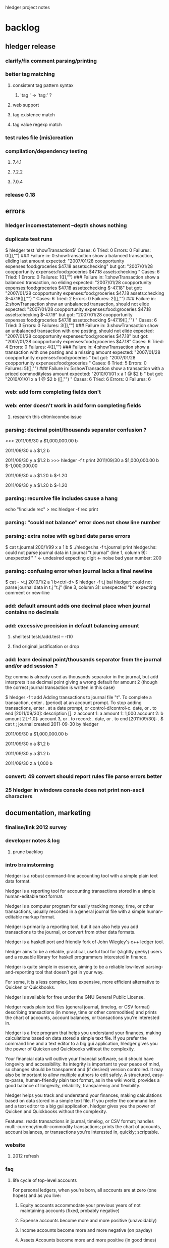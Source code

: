 hledger project notes

* backlog
** hledger release
*** clarify/fix comment parsing/printing
*** better tag matching
**** consistent tag pattern syntax
***** 'tag ' -> 'tag:' ?
**** web support
**** tag existence match
**** tag value regexp match
*** test rules file (mis)creation
*** compilation/dependency testing
**** 7.4.1
**** 7.2.2
**** 7.0.4
*** release 0.18
** errors
*** hledger incomestatement --depth shows nothing
*** duplicate test runs
$ hledger test 'showTransaction$'
Cases: 6  Tried: 0  Errors: 0  Failures: 0([],"")
### Failure in: 0:showTransaction
show a balanced transaction, eliding last amount
expected: "2007/01/28 coopportunity\n    expenses:food:groceries        $47.18\n    assets:checking\n\n"
 but got: "2007/01/28 coopportunity\n    expenses:food:groceries        $47.18\n\n    assets:checking        \n\n\n"
Cases: 6  Tried: 1  Errors: 0  Failures: 1([],"")
### Failure in: 1:showTransaction
show a balanced transaction, no eliding
expected: "2007/01/28 coopportunity\n    expenses:food:groceries        $47.18\n    assets:checking               $-47.18\n\n"
 but got: "2007/01/28 coopportunity\n    expenses:food:groceries        $47.18\n\n    assets:checking               $-47.18\n([],"")
\n\n"
Cases: 6  Tried: 2  Errors: 0  Failures: 2([],"")
### Failure in: 2:showTransaction
show an unbalanced transaction, should not elide
expected: "2007/01/28 coopportunity\n    expenses:food:groceries        $47.18\n    assets:checking               $-47.19\n\n"
 but got: "2007/01/28 coopportunity\n    expenses:food:groceries        $47.18\n\n    assets:checking               $-47.19\n([],"")
\n\n"
Cases: 6  Tried: 3  Errors: 0  Failures: 3([],"")
### Failure in: 3:showTransaction
show an unbalanced transaction with one posting, should not elide
expected: "2007/01/28 coopportunity\n    expenses:food:groceries        $47.18\n\n"
 but got: "2007/01/28 coopportunity\n    expenses:food:groceries        $47.18\n\n\n"
Cases: 6  Tried: 4  Errors: 0  Failures: 4([],"")
### Failure in: 4:showTransaction
show a transaction with one posting and a missing amount
expected: "2007/01/28 coopportunity\n    expenses:food:groceries              \n\n"
 but got: "2007/01/28 coopportunity\n    expenses:food:groceries              \n\n\n"
Cases: 6  Tried: 5  Errors: 0  Failures: 5([],"")
### Failure in: 5:showTransaction
show a transaction with a priced commodityless amount
expected: "2010/01/01 x\n    a        1 @ $2\n    b              \n\n"
 but got: "2010/01/01 x\n    a        1 @ $2\n\n    b              \n([],"")
\n\n"
Cases: 6  Tried: 6  Errors: 0  Failures: 6

*** web: add form completing fields don't
*** web: enter doesn't work in add form completing fields
**** research this dhtmlxcombo issue
*** parsing: decimal point/thousands separator confusion ?
<<<
2011/09/30
    a  $1,000,000.00
    b

2011/09/30 x
    a          $1,2
    b

2011/09/30 y
    a          $1.2
    b
>>> hledger -f t print
2011/09/30
    a  $1,000,000.00
    b  $-1,000,000.00

2011/09/30 x
    a         $1.20
    b        $-1.20

2011/09/30 y
    a         $1.20
    b        $-1.20

*** parsing: recursive file includes cause a hang
echo "!include rec" > rec
hledger -f rec print
*** parsing: "could not balance" error does not show line number
*** parsing: extra noise with eg bad date parse errors
$ cat t.journal
200/1/99 x
  a  1
  b
$ ./hledger.hs -f t.journal print
hledger.hs: could not parse journal data in t.journal
"t.journal" (line 1, column 9):
unexpected " "                      <- undesired
expecting digit                     <- noise
bad year number: 200

*** parsing: confusing error when journal lacks a final newline
$ cat - >t.j
2010/1/2
  a  1
  b<ctrl-d>
$ hledger -f t.j bal
hledger: could not parse journal data in t.j
"t.j" (line 3, column 3):
unexpected "b"
expecting comment or new-line

*** add: default amount adds one decimal place when journal contains no decimals
*** add: excessive precision in default balancing amount
**** shelltest tests/add.test -- -t10
**** find original justification or drop
*** add: learn decimal point/thousands separator from the journal and/or add session ?
Eg: comma is already used as thousands separator in the journal, but add
interprets it as decimal point giving a wrong default for amount 2 (though
the correct journal transaction is written in this case)

$ hledger -f t add
Adding transactions to journal file "t".
To complete a transaction, enter . (period) at an account prompt.
To stop adding transactions, enter . at a date prompt, or control-d/control-c.
date, or . to end [2011/09/30]: 
description []: z
account 1: a
amount  1: 1,000
account 2: b
amount  2 [-1,0]: 
account 3, or . to record: .
date, or . to end [2011/09/30]: .
$ cat t
; journal created 2011-09-30 by hledger

2011/09/30
    a  $1,000,000.00
    b

2011/09/30 x
    a          $1,2
    b

2011/09/30 y
    a          $1.2
    b

2011/09/30 z
    a         1,000
    b

*** convert: 49 convert should report rules file parse errors better
*** 25 hledger in windows console does not print non-ascii characters
** documentation, marketing
*** finalise/link 2012 survey
*** developer notes & log
**** prune backlog
*** intro brainstorming

hledger is a robust command-line accounting tool with a simple plain text data format.

hledger is a reporting tool for accounting transactions stored in a simple human-editable text format.

hledger is a computer program for easily tracking money, time, or other transactions, usually recorded in a general journal file with a simple human-editable markup format.

hledger is primarily a reporting tool, but it can also help you add transactions to the journal, or convert from other data formats.

hledger is a haskell port and friendly fork of John Wiegley's c++ ledger tool.

hledger aims to be a reliable, practical, useful tool for (slightly geeky) users and a reusable library for haskell programmers interested in finance.

hledger is quite simple in essence, aiming to be a reliable low-level parsing-and-reporting tool that doesn't get in your way.

For some, it is a less complex, less expensive, more efficient alternative to Quicken or Quickbooks.

hledger is available for free under the GNU General Public License.

hledger reads plain text files (general journal, timelog, or CSV format) describing transactions (in money, time or other commodities) and prints the chart of accounts, account balances, or transactions you're interested in.

hledger is a free program that helps you understand your finances, making calculations based on data stored a simple text file. If you prefer the command line and a text editor to a big gui application, hledger gives you the power of Quicken and Quickbooks without the complexity.

Your financial data will outlive your financial software, so it should have longevity and accessibility. Its integrity is important to your peace of mind, so changes should be transparent and (if desired) version controlled. It may also be important to allow multiple authors to edit safely. A structured, easy-to-parse, human-friendly plain text format, as in the wiki world, provides a good balance of longevity, reliability, transparency and flexibility.

hledger helps you track and understand your finances, making calculations based on data stored in a simple text file. If you prefer the command line and a text editor to a big gui application, hledger gives you the power of Quicken and Quickbooks without the complexity.

Features: reads transactions in journal, timelog, or CSV format; handles multi-currency/multi-commodity transactions; prints the chart of accounts, account balances, or transactions you're interested in, quickly; scriptable.

*** website
**** 2012 refresh
*** faq
**** life cycle of top-level accounts
For personal ledgers, when you're born, all accounts are at zero (one hopes) and as you live:

1. Equity accounts accommodate your previous years of not maintaining accounts (fixed, probably negative) 

2. Expense accounts become more and more positive (unavoidably) 

3. Income accounts become more and more negative (on payday) 

4. Assets Accounts become more and more positive (in good times) 

5. Liability account become more positive (in good times, when you pay them off) and more negative (when you use them to buy things). 

When you die, Equity: and Income: will stand at large negative balances,
Expense: and Assets: will stand at large positive balances and Liabilities
will have to be paid (out of Assets) before your heirs get what's left.

adapted from Ben Alexander, ledger-cli

*** manual
**** make accessible from command line
*** add missing
**** faq
**** examples/how-tos
**** hledger/ledger comparison/feature matrix
**** blog posts
*** reduce
*** aesthetics
**** better screenshots/images
***** use highslide
*** liveness
**** show feeds on site ?
***** commits (darcsweb)
**** weekly repo activity summary on list
**** available feeds
*** screencasts
**** intro
***** intro to hledger
****** place in the world
****** basic installation
****** quick demo
****** where to go from here
***** installing hledger on windows
***** installing hledger on mac
***** installing hledger on unix
***** accessing hledger's support forums
****** website
****** mail list
****** irc channel
***** reporting a hledger bug
**** using
***** income/expense tracking
***** time tracking
***** downloading bank data
***** reconciling with bank statement
***** see time reports by day/week/month/project
***** get accurate numbers for client billing and tax returns
***** find unpaid invoices
**** developing
***** intro to hledger development
***** testing hleder
***** documenting hledger
***** a hledger coding example
***** a tour of hledger's code
**** ledger cooperation
*** developer docs
**** developer notes & log
**** roadmap
***** 1.0
culmination of 0.x releases - stable/usable/documented
followup releases are 1.01, 1.02..
GHC 6.12/HP 2010 primary platform
GHC 6.10/HP 2009 also supported if possible
GHC 6.8 might work for core features, but not officially supported
separate ledger package ? license ?
separate vty, web packages ?
support plugins ?
web: loli+hsp+hack+simpleserver/happstack, or yesod+hstringtemplate+wai+simpleserver/happstack ?
add: completion ?
chart: register charts ?
histogram: cleaned up/removed
complete user manual
binaries for all platforms ?

***** 2.0
development releases are.. 1.60, 1.61.. or 1.98.01, 1.98.02..
separate ledger lib
plugins
Decimal
binaries for all platforms

**** internal api docs
**** external api docs
**** DEVGUIDE
***** How to do anything that needs doing in the hledger project.
****** website & documentation
******* overview of hledger docs
******* how the site is built
******* convenience urls
list.hledger.org - mail list
bugs.hledger.org - issue tracker
bugs.hledger.org/1 - go to specific issue
bugs.hledger.org/new - create a new issue
hledger.org/{list,bugs}/* also works

****** issue tracking
****** testing

hledger's unit tests and a simple test runner are built in. They can
be run several ways:

$ hledger test [PAT]
$ make unittest
$ make autotest

They can also be built as a separate executable, in case needed for
cabal test. (?) This requires test-framework, which may not work on
windows.

$ make unittest-standalone

hledger's functional tests are a set of @shelltestrunner@ tests defined
by .test files in the tests\/ subdirectory.

$ make functest

Shell tests can also be defined as doctests, literal blocks embedded
in modules' haddock docs, though this is hardly used. For example:

@
$ bin\/hledger -f data\/sample.journal balance o
                  $1  expenses:food
                 $-2  income
                 $-1    gifts
                 $-1    salary
--------------------
                 $-1
@

$ make doctest

****** coding
****** funding process
******* donation blurb
If you like <a href="http://joyful.com/repos/project">project</a> or have
benefited from it, you can give back by making one-time or periodic
donations of any amount. This also allows me to offer further
enhancements, maintenance and support for this project. Thanks!
***** reference
****** unsafe things which may fail at runtime include..
******* incomplete pattern matching
******* error
******* printf
******* read
**** functional programming
hledger is written in the Haskell programming language;
it demonstrates a pure functional implementation of ledger.
*** announcements
**** set up a template
*** misc automation issues
**** keep intro blurbs in sync
***** README file
***** hledger.hs module description
***** hledger.cabal description field (exclude home page link)
***** home page description (http://joyful.com/Hledger/editform)
***** mail list description (http://groups.google.com/groups/hledger -> edit welcome msg)
***** gmane description
***** darcsweb description
**** keep usage info in sync
***** Options.hs
***** MANUAL.md
*** presenting/live demos
*** develop funding process
**** license change ?
**** donate button, see chimoo guy
**** funding document 2009/01
***** text
=======
funding
=======

vision
======

     How to grow the hledger project ?

     I'm looking for ways to fund active and sustainable hledger
     development by me and others.

     A secondary goal is to develop new sustainable models and processes
     for funding free software developers and other community projects.

     This is sometimes the point in a free sw project's development where
     the project leader seemingly loses the plot, alienates contributors
     and destroys the community's good-will dynamic.  I've seen it many
     times, but a few have succeeded and I want to be one of them - so
     that I can eat, have a modicum of stability and do my best work in
     service to the community.  At worst, I'll look bad but the project
     will still be out there. At best I'll live more easily and joyfully
     while serving the cause of Financial Solvency!

     So I'm beginning by posting these notes and inviting your thoughts -
     as much or as little as folks want to give. How could we do this 
     so that all benefit ?
     
funding models
==============
     Brainstorming some possible funding models & processes.

     * grants

      How to find possible grant sources ?

      * con

       * getting grant funding is a whole new field to study
       * slow and time intensive, I imagine

     * donations

      Solicit donations.

      * pro

       * simple

      * con

       * often difficult
       * donators do not feel a direct benefit

     * shareware

      Release the project under a non-free license, requiring commercial
      users to pay the fee on an honour basis (eg).

      * pro

       * flexible, low administration, encourages trust

      * con

       * effectively closed-source ? would inhibit collaboration
       * benefit is still indirect, only a proportion will pay
       * enforcement/guilt may come into play

     * limited-time premium branch

      The funded version of hledger gets some desirable premium features
      before the free version and is closed-source.  Funders/customers pay
      a fixed price for immediate access to the funded version.  Yearly, a
      new funded version is released and the old funded version is merged
      into the free version.  (To gain experience it could be done on a
      smaller scale, eg monthly/quarterly.)

      * pro

       * all features reach community, predictably
       * customers are also community funders
       * customers receive direct benefit from paying

      * con

       * free sw developers compete/outshine the premium branch

     * bounties

      Some (or all) feature, bugfix, project management or other tasks are
      published with a bounty attached.  When the bounty is paid by one or
      more funders, the task is performed and delivered. Or, bounty is paid
      on completion of task (honour system).

      * pro

       * funders receive direct benefit

     * bounties using fundable.org (eg)

      A more organised form of the above, perhaps facilitating trust,
      co-funding and larger bounties.

      * pro

       * proven process developed by others

      * con

       * fundable takes a cut

     * hosted service

      Offer hosted and managed ledgers, perhaps with premium features, for
      a monthly fee

      * pro

       * proven model
       * clear benefit to customers, especially non-technies

      * con
 
       * success of free/self-installed version competes with hosting service
       * some will avoid web-hosting their financial data

     * customisation

      Offer per-user customisations, possibly to be merged in the trunk,
      for a fee

     * support

      Offer user/developer support for a fee

     * training

      Offer application and/or financial training for a fee

     * profit sharing/tithing

      Each period (quarter, half-year, year), donate 10% (eg) to project
      contributors and/or supporting projects

     * transparent funding

      Funding and usage of funds is published on the web as a ledger

     * opaque funding

      All funding and spending need not be made public

strengths
=========
     hledger has some aptitudes in this area:

    * hledger deals with money => hledger users will tend to have some money
    * hledger's purpose is to increase financial success => users will feel its value to their bottom line
    * hledger is a tool that can support project funding, eg by publishing community funding data

weaknesses
==========
    * hledger doesn't have a nice ui yet
    * hledger has a limited featureset
    * hledger requires work, eg data entry and chart of accounts maintenance
    * hledger is geeky
    * there is competition
    * hledger has no compelling market niche (aside from payment-averse free software users)

competitors/fellow niche inhabitants
====================================

    * web apps

     * netsuite
     * sql-ledger, ledgersmb
     * wesabe
     * ...

    * desktop apps

     * quickbooks
     * quicken
     * ms money
     * grisbi
     * gnucash
     * excel
     * ledger!
     * ...

***** responses
****** albino
       have you considered talking to business who hate their financial sw and going from there
****** gwern
       most haskellers have never heard of hledger, sounds arrogant or hubristic to talk of charging for it

**** home edition
**** real-time project ledger
**** in-place transaction editing fund drive

Fund drive: hledger-web in-place transaction editing

Goal: I would like to raise $X or more to fund basic in-place
transaction editing for hledger-web. hledger-web is a web-based GUI for
hledger (and ledger), which are free/open-source accounting programs
providing a lean and efficient alternative to quicken, gnucash, mint.com
etc.

Current hledger-web[1] has simple web forms for adding transactions and
for editing the whole journal, but there is no easy ui for editing a
single existing transaction. Such a ui is an important step towards making
hledger (and ledger) usable by non techies, which would greatly expand
these tools' applicability and potential user/contributor base.

Plan: do the front-end javascript and backend haskell work required to
support:

- click date, description, account or amount cells in a register view to make that cell editable
- tab moves to the next cell
- enter or click on save button updates the transaction in the journal, overwriting/rewriting the whole file
- tested in firefox/chrome/safari

The proposed amount will fund about 10 hours of work, so the above
features must be implemented very expeditiously. Other improvements will
be tackled in a followup fund drive if this one succeeds (or in this one
if the funding goal is exceeded.) Those future items include:

- history/content awareness, smart defaults and auto-completion wherever useful
- date picker widget
- ability to add/remove postings
- ability to edit metadata/tags
- ability to edit other transaction/posting fields
- ledger compatibility
- compatibility testing/fixes for all the major browsers
- edit conflict checking - don't overwrite concurrent external edits
- try harder to preserve existing file layout/co-exist better with external edits
- a similar ui for adding new transactions
- pleasant visual style

Also, 10% of the amount raised will be tithed to three contributing
projects or developers (ledger and two others of my choice.)

This project will go forward if

[1] http://demo.hledger.org:5001
** testing
*** test running improvements
**** stop on first failure
**** run tests in bottom up order
*** envision better test setup
**** every parser has a test and is easy to test
**** easy to run any single test or module's tests
**** tests run bottom up by default
**** test runner can select tests precisely eg by regexp
**** test runner stops at first failure by default

*** documentation
**** site up, current ?
**** demo up, current ?
**** haddock building, current ?
**** doctests ?
*** unit
**** hunit
**** quickcheck
**** easier unit test development
*** functional
**** ledger file parsing tests
***** test all ledger file format features
***** clarify hledgerisms in file format - that hledger can read but ledger can't
**** ledger 3 baseline tests
**** MaybeSo subtotal rounding issue
I had a question about balance totals. Given this test data: 

$ cat test.dat 
D $1,000.00 
P 2011-01-01 22:00:00-0800 TESTA $78.35 
P 2011-01-01 22:00:00-0800 TESTB $15.86 
P 2011-01-01 22:00:09-0800 TESTC $13.01 

2011/01/01 Example 
  Assets:Brokerage:TESTA         188.424 TESTA @      $76.61 
  Assets:Brokerage:TESTB       1,809.282 TESTB @      $15.60 
  Assets:Brokerage:TESTC         384.320 TESTC @@  $5,000.00 
  Assets:Brokerage:TESTC           5.306 TESTC @@     $68.18 
  Equity:Opening Balances 

I'm a little bit surprised that the sub-accounts 
reflect a difference from the top level account 
w/re to rounding the last cent: 

$ ledger -V -f test.dat  bal 
          $48,527.27  Assets:Brokerage 
          $14,763.02    TESTA 
          $28,695.21    TESTB 
           $5,069.03    TESTC 
         $-47,728.14  Equity:Opening Balances 
-------------------- 
             $799.13 

Even if --no-rounding is passed in: 

$ ledger -V -f test.dat --no-rounding bal 
          $48,527.27  Assets:Brokerage 
          $14,763.02    TESTA 
          $28,695.21    TESTB 
           $5,069.03    TESTC 
         $-47,728.14  Equity:Opening Balances 
-------------------- 
             $799.13 

Is there something off with how the data aboce is set up?  Should I be 
using be more place holders? 
*** performance
**** speed, benchmark tests
**** memory usage
*** build & packaging
**** use -Wall and anything else useful
**** build with multiple ghc versions
**** cabal test
**** hackage upload
**** cabal install with:
***** ghc 6.8
***** ghc 6.10.x
***** windows
***** linux
***** macos
***** no flags
***** happs flag
***** vty flag
*** field
**** talkback, auto bug reports
**** usability
**** download & usage stats
** packaging, installability
*** linux
***** debian/ubuntu packaging
*** mac
***** easy installer
***** easy startup
*** windows
***** easy installer
***** easy startup
** refactoring
*** makefile cleanups
*** make shell tests version independent
tests/no-such-file.test: rm -f $$; bin/hledger register -f $$; rm -f $$
tests/no-such-file.test: rm -f $$; bin/hledger balance --no-total -f $$; rm -f $$
tests/add.test: rm -f t$$.j; bin/hledger -f t$$.j add; rm -f t$$.j
tests/add.test: rm -f t$$.j; bin/hledger -f t$$.j add; rm -f t$$.j
tests/add.test: rm -f t$$.j; bin/hledger -f t$$.j add; rm -f t$$.j
tests/add.test: printf 'D $1000.00\n' >t$$.j; bin/hledger -f t$$.j add >/dev/null; cat t$$.j; rm -f t$$.j
tests/add.test: printf 'D $1000.0\n' >t$$.j; bin/hledger -f t$$.j add >/dev/null; cat t$$.j; rm -f t$$.j
tests/add.test: printf '2010/1/1\n a  $1000.00\n b\n' >t$$.j; bin/hledger -f t$$.j add >/dev/null; cat t$$.j; rm -f t$$.j
tests/add.test: printf '2010/1/1\n a  $1000.0\n b\n' >t$$.j; bin/hledger -f t$$.j add >/dev/null; cat t$$.j; rm -f t$$.j
tests/add.test: printf 'D $1000.0\nD £1,000.00\n' >t$$.j; bin/hledger -f t$$.j add; cat t$$.j; rm -f t$$.j
tests/add.test:rm -f nosuch.journal; bin/hledger -f nosuch.journal add; rm -f nosuch.journal
tests/add.test:## printf '\n\na\n1\nb\n' | bin/hledger -f /dev/null add
tests/add.test:# bin/hledger -f /dev/null add
tests/amount-layout-vertical.test:# bin/hledger -f - print
tests/amount-layout-vertical.test:# bin/hledger -f - register
tests/amount-layout-vertical.test:# bin/hledger -f - balance
tests/parse-posting-error-pos.test:# bin/hledger -f- stat
tests/null-accountname-component.test:# bin/hledger -f - balance -E
tests/include.test: mkdir -p b/c/d ; printf '2010/1/1\n (D)  1\n' >b/c/d/d.journal ; printf '2010/1/1\n (C)  1\n!include d/d.journal\n' >b/c/c.journal ; printf '2010/1/1\n (B)  1\n!include c/c.journal\n' >b/b.journal ; printf '2010/1/1\n (A)  1\n!include b/b.journal\n' >a.journal ; bin/hledger -f a.journal print; rm -rf a.journal b
tests/timelog-stack-overflow.test:#bin/hledger -f - balance
tests/precision.test:# bin/hledger -f - print --cost
tests/precision.test: bin/hledger -f - balance --cost
tests/timezone.test:# bin/hledger -f - balance --no-total --cost
tests/read-csv.test:rm -rf t.rules$$; printf 'date-field 0\ndate-format %%d/%%Y/%%m\ndescription-field 1\namount-field 2\ncurrency $\nbase-account assets:myacct\n' >t.rules$$; echo '10/2009/09,Flubber Co,50' | bin/hledger -f- print --rules-file t.rules$$; rm -rf t.rules$$
tests/read-csv.test: printf 'base-account Assets:MyAccount\ndate-field 0\ndate-format %%d/%%Y/%%m\ndescription-field 1\nin-field 2\nout-field 3\ncurrency $\n' >$$.rules ; bin/hledger -f- print --rules-file $$.rules; rm -rf $$.rules
tests/read-csv.test:# rm -rf t.rules$$; printf 'date-fiel 0\ndate-format %%d/%%Y/%%m\ndescription-field 1\namount-field 2\ncurrency $\nbase-account assets:myacct\n' >t.rules$$; echo '10/2009/09,Flubber Co,50' | bin/hledger convert --rules-file t.rules$$; rm -rf t.rules$$
tests/prices.test:# bin/hledger -f - print

*** abstract DataSource
*** use matchers for command line too
**** design cli, backwards compatibility strategy
**** replace optsToFilterSpec
*** review/simplify apis
**** simplify option types
*** more modularity
**** packages/namespace
***** hledger-datasource?
**** plugin strategy
**** export lists
**** graph and reduce dependencies
*** switch to http-conduit
*** include latest jquery, jquery-url, minified and non
http://ajaxcssblog.com/jquery/url-read-request-variables/
*** clarify levels of abstraction
**** web ui balance sheet view - data model, view layout
**** hledger web framework - define routes, handlers/views/actions/controllers/presenters, skins/styles..
**** happstack - ? happstack api..
**** hledger app platform - hledger.hs, Options, Utils, withLedgerDo..
**** hledger lib - Ledger, TimeLog, Account, Transaction, Commodity..
**** hledger dev platform - make build, ci, test, bench, prof, check, release..
**** general libs - directory, parsec, regex-*, HUnit, time..
**** cabal - hledger.cabal, hackage..
**** ghc - ghc 6.8, 6.10..
**** haskell 98
**** unix/windows/mac platform
*** inspiration
http://community.haskell.org/~ndm/downloads/paper-hoogle_overview-19_nov_2008.pdf -> Design Guidelines
** features/wishlist
*** yesod 1.0 support
**** figure out latest yesod deps
*** hledger-web release
*** stats: list all journal files
*** search by commodity
*** account types
*** runtime templates for reports
*** don't moan about ~
*** generalise rules file ?
**** make it applicable to all formats ?
**** absorb its directives into journal format ?
*** support apostrophe digit group separator
*** detect .hs plugins
*** Clint's ofx support
*** more powerful storage layer
*** web api
*** client-side ui
*** support -V ?
*** in-place editing
**** http://stackoverflow.com/questions/640971/setfocus-to-textbox-from-javascript-after-just-creating-the-textbox-with-javascr
*** measure bug open times
http://code.google.com/p/support/wiki/IssueTrackerAPI
http://code.google.com/p/support/wiki/IssueTrackerAPIReference
*** wai-handler-webkit, wai-handler-launch
*** add: don't offer record txn option in account N prompt if it's not balanced yet
*** add: would be nice to create the journal file only if a txn is actually recorded
*** web: lose io-storage
*** web: use cli args as a permanent additional filter ?
*** web: should display virtual postings with () or []
*** web: how to find out total spent in an account during a specific month
*** web: how to find out net worth, /register?q=assets+liabilities shows nothing
*** parsing: end directive may also be spelled end account; or end ends last directive
*** convert: clean up default rules file
*** convert: use default rules when converting stdin with no --rules
*** convert: consistent multi-field formats allowed for any field
*** convert: optionally generate single-entry txns
*** convert: optionally set final amount blank
*** convert: parse HH:MM[:SS] as an amount, converting to decimal hours
*** convert: ignore heading row
*** convert: warn and ignore unparsed rows ?
*** stats: list all included files
*** parsing: alias directives should be modified by account directives

*** web: should take port from base-url when appropriate
*** add: rewrite a short description (trader) to the full description from the matched txn (trader joe's) ?
*** web: can't find out total income:7th total in june at http://localhost:5005/register?q=inacct%3Aassets%3Atreasury !
*** web: update/remove browser startup
*** docs: simple hledger.org/topic help urls, like php.net
*** docs: --help-web and web ui help links that go to online help, with paragraph comments & chat
cf clients & profits interactive user guide, php.net, realworldhaskell etc.
*** parsing: accounts tree & metadata specification
; chart of accounts
; defines allowed account names, hierarchy, default sort order, 
; and some metadata (account numbers, cf http://www.netmba.com/accounting/fin/accounts/chart/)
ACCOUNTS
 assets                       ; :number: 1000
  cash                        ; :number: 1010
   HT7                        ; :number: 1011
    jan                       ; :number: 1011.01
    feb                       ; :number: 1011.02
    mar                       ; :number: 1011.03
   RSG                        ; :number: 1012
    jan                       ; :number: 1012.01
    feb                       ; :number: 1012.02
    mar                       ; :number: 1012.03
  bank                        ; :number: 1020
   HT7                        ; :number: 1021
   RSG                        ; :number: 1022
   reserve                    ; :number: 1023
 liabilities                  ; :number: 2000
  accounts payable            ; :number: 2010
   BSG/GI/RSG                 ; :number: 2011
 equity                       ; :number: 3000
  opening balances            ; :number: 3010
 income                       ; :number: 4000
  HT7                         ; :number: 4010
  RSG                         ; :number: 4020
 expenses                     ; :number: 6000
  rent                        ; :number: 6010

or: http://furius.ca/beancount/examples/demo.ledger

*** -X/--show-in-commodity
cf http://bugs.ledger-cli.org/show_bug.cgi?id=538
*** cli, web: consistent rich query language, including and/or/parentheses
ledger's query syntax: http://ledger-cli.org/3.0/doc/ledger.1.html
**** draft 1:

Filter patterns restrict the postings/transactions that are displayed.
(They often reduce the amount of processing work hledger has to do, as well.)
A pattern is a string or regular expression, usually with a prefix specifying the type of match to do.
The supported prefixes are:

acct:PAT        match postings affecting accounts whose name matches PAT
otheracct:PAT   match the other postings in transactions with an acct match (like ledger's --related)
anyacct:PAT     match all postings in transactions with an acct match (union of acct and otheracct)
desc:PAT        match postings whose description matches PAT
status:PAT      match postings whose cleared status matches PAT
code:PAT        match postings whose transaction code matches PAT
tag:PAT         match postings with a metadata tag whose name matches PAT
tag:TAG=PAT     match postings with a metadata tag named TAG whose value matches PAT
from:DATE       match postings on or after DATE (like --begin)
to:DATE         match postings before DATE (like --end)
in:PERIOD       match postings during PERIOD (like --period)
(or ?
begin:DATE       match postings on or after DATE (like --begin)
end:DATE         match postings before DATE (like --end)
period:PERIOD    match postings during PERIOD (like --period)
)

Prefixes have a short form which is their first letter, except for tag and anyacct.

Prefix-less patterns are treated like acct: patterns, except by the
register command which treats them as otheracct: .

Patterns containing whitespace must be enclosed in quotes.

Matches are always case-insensitive.

Matches are always substring matches (except for TAG); to match exactly,
wrap the pattern in ^ and $.

A posting's date, status, code, etc. is usually (but not always) that of
its containing transaction.

Any of these may be further prefixed with not: for an inverse match.

Filter patterns may be combined with AND, OR, and parentheses.  OR is
assumed by default.
(previously:
When you specify multiple filter patterns, hledger generally selects the
items which match:

  any of the account patterns AND any of the description patterns

The print command selects transactions which

  match any of the description patterns AND have any postings matching any
  of the positive account patterns AND have no postings matching any of
  the negative account patterns
)

*** journalAddTransaction should check txn balances
*** balance setting
ledger: You can accomplish "setting to the bank's view" with a transaction like this:

2011-08-12 Sample
  Assets:Checking    = $200.00
  Equity:Adjustments

This tells Ledger (Git/3.0) that your checking account's balance must be $200
after this transaction is completed.  It will put whatever amounts are
required to accomplish this into the Equity:Adjustments account.

what about balance assertions ?

*** web: optional fully self-contained production build (all support files embedded)
*** tools: fix slow make startup
*** tools: better ghci setup
*** docs: better intro, less wall-of-text, separate tutorial & reference sections
*** balance: --depth with --flat should show aggregate balances including the non-displayed deeper accounts
*** parsing: let's enforce positive price amounts for clarity, like ledger
eg 1€ @@ $-2 is not allowed
*** parsing: canonicalise account names to be case-insensitive ?
*** parsing: period expressions should allow interval at the end
eg support -p 'from 1/1 to 2/1 weekly'

*** parsing: more flexible file including
currently only journals (not timelog files) can include, and only another journal
*** --no-elide -> --empty-parents ? Make it the default ?
             $260.00  expenses
             $260.00    rent
*** --empty -> --show-zero-accounts, --show-empty-parents ? Make it default ?
*** cli: better control of output format/layout
**** register --format, generalise --format
**** --wide ? window width sensitive ?
**** more tidy/consistent layout from print
**** --output-layout=ledger|traditional
**** --output-format=text|html|pdf
*** balance: try indenting amounts
             $260.00    expenses
               $260.00    rent
*** parsing: ignore/support ledger assert statements
 ; Assertion directives Options
 ; These can occur in many places: 
 ;       ; Within an automated transaction, the assert is evaluated every time 
 ;       ; a posting is matched, with the expression context set to the 
 ;       ; matched posting. 
 ;       = /Food/ 
 ;         assert account("Expenses:Food").total >= $100 
 ;       2010-06-12 Sample 
 ;         Expenses:Food                $100 
 ;         Assets:Checking 
 ;       ; At file scope, the expression is evaluated within "global" scope. 
 ;       assert account("Expenses:Food").total == $100 
 ;       ; At the top of a transction, the assertion's scope is the 
 ;       ; transaction.  After a posting, the scope is that posting.  Note 
 ;       ; however that account totals are only adjusted after successful 
 ;       ; parsing of a transaction, which means that all the assertions below 
 ;       ; are true, even though it appears as though the first posting should 
 ;       ; affect the total immediately, which is not the case. 
 ;       2010-06-12 Sample 2 
 ;         assert account("Expenses:Food").total == $100 
 ;         Expenses:Food                $50 
 ;         assert account("Expenses:Food").total == $100 
 ;         Assets:Checking 
 ;         assert account("Expenses:Food").total == $100 

*** parsing: better international number format support (#32)
*** web: : completes one account name component in add form account fields
*** web: auto-complete from substrings, not just prefixes
*** web: auto-complete accounts & amount as well as description
*** parsing: allow price record for null commodity, eg with quotes
P 2009/1/1 "" 0.5h
and why doesn't this work ? time.journal:
P 2010/9/27 h 1
$ hledger -f time.journal bal -p aug -B
                   1           
              17.75h  work:jobs
                   1             
              17.50h    clearview
                   1      60 clear glass thermal data
               0.25h      admin:cheque issue
              12.75h      backups/hosting
               2.00h        cleanup
               1.00h        move plan
               2.25h        move prep
               4.00h        testing
               3.50h          speed
               1.50h      barbara spellcheck issue
               0.50h      installation report dates
               0.25h      plan change issue
               1.00h      planning/discussion
               0.50h      speed issue
               0.25h      tina quote low-e layout
               0.50h      tina title 24 issue
               0.25h    kcrw:admin:contract update:unbilled
--------------------
                   1
              17.75h

*** --related
*** Double -> Decimal
*** parsing: safety check that effective date > actual (to catch eg 2009/12/30=1/4)
*** parsing: accept all real-world ledger files
As far as I know it currently accepts all ledger 2.6-era files.
Add support for ledger 3 file format as/when that stabilises.
It would be nice to optionally semi/automatically submit parse error reports when they happen
*** talkback feature
gather data on real-world installation & usage issues
simplify bug reporting/handling
improve reliability
*** upload feature
*** generation
**** move generatejournal.hs to a subcommand
*** anonymisation
**** payees
**** accounts
*** easier timelog formats
*** convert: generalise/reuse add's history awareness
*** parsing: per-posting effective/actual dates
*** web: better web ui/gui
*** nice standard financial reports
*** more automated bank data conversion
*** parse more file formats - gnucash, qif, ofx, csv..
*** download via ofx protocol
*** parsing: more date syntax ? last nov, next friday, optional this, week of
*** parsing: more period syntax ? every N days, biweekly
*** cli: accept multiple journal file options
*** i18n
*** speed, memory usage
**** simple/more frequent benchmarking
*** clear, documented interfaces/surfaces
*** plugin architecture/modular packaging
**** goals
***** allow separately-packaged functionality to be discovered at run-time and integrated within the hledger ui.
Example: user installs hledger-ofx package from hackage, or adds Ofx.hs to their ~/.hledger/plugins/;
then "ofx" is among the commands listed by hledger --help, and/or is a new command available in
the web and vty interfaces, and/or is a new file format understood by the convert command.
**** issues to consider
***** what is the api for plugins ?
they'll want to import Ledger lib, to work with ledger data structures

***** there are different kinds of "plugin". What could plugins provide ?
****** commands - for all uis, or for one or more of them (cli, web, vty..). A command may itself be a new ui.
****** import/export formats
****** skins/styles/templates for uis, eg the web ui ?
**** techniques to consider
***** running executables provided by plugins
a cli command plugin: cli execs the executable with same arguments
a web command plugin: web ui runs the executable as a subprocess and captures the output
***** linking plugins into main app with direct-plugins
simplification of plugins lib
main app needs to know the types used in plugin's interface
weakens type safety, avoiding runtime errors requires extra care
requires whole-program linking at plugin load time
plugins can be discovered by querying ghc for installed packages or modules in a known part of the hierarchy
maintained and keen to help
***** linking plugins into main app with plugins (original)
more complex than above
more type-safe/featureful ?
***** doing whatever xmonad does with dyre
***** interpreting plugins under control of main app with hint
ghci in an IO-like monad
types need converting, etc.
plugins may run more slowly
plugins can be discovered/loaded by module path or by loading files directly


* misc
** inspiration
"...simplicity of design was the most essential, guiding principle.
Clarity of concepts, economy of features, efficiency and reliability of
implementations were its consequences." --Niklaus Wirth

"The competent programmer is fully aware of the limited size of his own
skull. He therefore approaches his task with full humility, and avoids
clever tricks like the plague." --Edsger Dijkstra

"I was hesitating to cross the street in Edinburgh one day, and these two
little old Scottish ladies cried out to me 'LIVE DANGEROUSLY, SON! LIVE
DANGEROUSLY'" --kowey

ALL THAT'S NEEDED IS THE DESIRE TO BE HEARD. THE WILL TO LEARN. AND THE
ABILITY TO SEE.  --Scott McCloud, Understanding Comics

** principles
*** we aim to make reliable, maintainable, usable, useful software, sustainably.
*** docs before packaging before tests before fixes before refactoring before features
*** "bugs" are errors, as in the programmers messed up
*** automate
*** measure
*** test continuously, test everything
*** less is more
*** code review/pair programming

** things I want to know
*** time
where have I been spending my time in recent weeks ?
where have I spent my time today ?
what is my status wrt spending plan for this week/month/year ?
what is my current status wrt time spending goals ?
*** money
where have I been spending my money ?
what is my status wrt spending plan for this week/month/year ?
what is my current status wrt spending/savings goals ?
what are all my current balances ?
what does my balance history look like ?
what does my balance future look like ?
are there any cashflow, tax, budgetary problems looming ?
*** charts
[1:27pm] <sm> I have decided I am not getting enough visible day-to-day value out of my ledger, I need more of that to stay motivated
[1:27pm] <Nafai> What do you think will help in that?
[1:27pm] <sm> I think some simple self-updating charts, or even good reports in a visible place
[1:28pm] <sm> something I don't have to spend an hour fiddling with to get answers
[1:38pm] <sm> Nafai: identifying/designing some useful reports/charts seems to be blocking me
[1:39pm] <sm> there are probably some standard ones I should use
[1:40pm] <sm> a graph of daily net worth is probably one of the simplest
[1:58pm] <sm> what else.. a chart of weekly expenses in key categories
[1:58pm] <sm> ditto, monthly
[1:58pm] <sm> a chart of monthly income
[1:59pm] <sm> those three should help me be more clear about cashflow status
[2:00pm] <sm> also I'd like something that shows me how much I am on top of financial tracking - how current my numbers are, when last reconciled etc - at a glance
[2:01pm] <sm> another simple one: current balances in all accounts
[2:01pm] <sm> those would be a great start
[2:04pm] <sm> daily net worth, weekly expense, monthly expense, monthly income, confidence/currentness report, and balance report
[2:05pm] <sm> let's see, which of those 6 would give most payoff right now
[2:05pm] <sm> probably 5
[2:06pm] <sm> how could I measure that ?
[2:06pm] <sm> number of days since last ledger entry..
[2:06pm] <sm> number of ledger entries in last 30 days (compared to average)
[2:07pm] <sm> number of days since last cleared checking entry (indicating an online reconcile)
[2:08pm] <sm> those would be a good start. How do I make those visual
[2:09pm] <sm> well I guess the first step is a script to print them

** data representation
*** http://www.python.org/dev/peps/pep-0327/
*** http://www.n-heptane.com/nhlab/repos/Decimal/
*** http://www.n-heptane.com/nhlab/repos/Decimal/Money.hs
*** http://www2.hursley.ibm.com/decimal/
** docs
*** http://en.wikibooks.org/wiki/Accounting
*** http://books.google.com/books?id=4V8pZmpwmBYC&lpg=PP1&dq=analysis%20patterns&pg=PA95#v=onepage&q&f=false
*** lwn grumpy editor articles
**** http://lwn.net/Articles/149383/
**** http://lwn.net/Articles/153043/
**** http://lwn.net/Articles/233627/
**** http://lwn.net/Articles/314577/
**** http://lwn.net/Articles/387967/ (free after 5/27)
*** hledger ghci examples
This is the main object you'll deal with as a user of the Ledger
library. 

The most useful functions also have shorter, lower-case aliases for easier
interaction. Here's an example:

> > import Hledger.Data
> > j <- readJournal "sample.ledger"
> > let l = journalToLedger nullfilterspec j
> > accountnames l
> ["assets","assets:bank","assets:bank:checking","assets:bank:saving",...
> > accounts l
> [Account assets with 0 txns and $-1 balance,Account assets:bank with...
> > topaccounts l
> [Account assets with 0 txns and $-1 balance,Account expenses with...
> > account l "assets"
> Account assets with 0 txns and $-1 balance
> > accountsmatching ["ch"] l
> accountsmatching ["ch"] l
> [Account assets:bank:checking with 4 txns and $0 balance]
> > subaccounts l (account l "assets")
> subaccounts l (account l "assets")
> [Account assets:bank with 0 txns and $1 balance,Account assets:cash...
> > head $ transactions l
> 2008/01/01 income assets:bank:checking $1 RegularPosting
> > accounttree 2 l
> Node {rootLabel = Account top with 0 txns and 0 balance, subForest = [...
> > accounttreeat l (account l "assets")
> Just (Node {rootLabel = Account assets with 0 txns and $-1 balance, ...
> > datespan l -- disabled
> DateSpan (Just 2008-01-01) (Just 2009-01-01)
> > rawdatespan l
> DateSpan (Just 2008-01-01) (Just 2009-01-01)
> > ledgeramounts l
> [$1,$-1,$1,$-1,$1,$-1,$1,$1,$-2,$1,$-1]
> > commodities l
> [Commodity {symbol = "$", side = L, spaced = False, comma = False, ...

*** ledger budgeting/forecasting
seanh:

With `--budget` you can compare your budgeted transactions to your
actual transactions and see whether you are under or over your budget.

The way it works is this: say you have a budget entry that moves £50
from Assets into Expenses:Cash every week:

    ~ Weekly
      Expenses:Cash  £50
      Assets

When you run register or balance with `--budget` ledger will insert
reverse transactions that move £50 _from_ Expenses:Cash _into_ Assets
every week. These are called budget entries. The idea is that your real
transactions that move money from Assets into Expenses will offset the
inserted budget entries that move money the other way. The budget
entries and the real transactions should sum to zero, if they don't then
it shows how much you have overspent or underspent.

For example:

    ledger --budget balance '^expenses'

balances your budgeted expenses against your actual expenses on those
budgeted accounts (sub-accounts of expenses that do not appear in the
budget are ignored in this calculation). The sum of the budget entries
(which move money out of expenses accounts) and your real transactions
(which move money into expenses accounts) should be 0. If the sum is
positive then it shows how much you've overspent, if it's negative then
it shows how much you've underspent.

You can do the same with register and get a print out of each
transaction (budget entries and real transactions) with a running total:

    ledger --budget register '^expenses'

And you can produce weekly, monthly or yearly budget reports:

   ledger --budget --weekly register '^expenses'
   ledger --budget --monthly register '^expenses'
   ledger --budget --yearly register '^expenses'

These will only output reports for each week, month or year that has
passed (your ledger file contains transactions dated later than that
week, month, or year). You can see how well you did last week (or month,
or year) but you can't see how well you're doing so far this week
(month, year).

The `--unbudgeted` argument will show (and sum) all your expenses for
accounts that are _not_ budgeted, and the `--add-budget` argument will
consider all your expenses budgeted or not with the budget entries
added in.

With `--forecast` you can project your budget into the future to see,
for example, when some account will reach 0. For example, to predict
your net worth:

    ledger --forecast 'd<[2012]' register '^assets' '^liabilities'

Or to see how your expenses will add up:

    ledger --forecast 'd<[2012]' register '^expenses'

*** essential/getting started info

I've never used financial management software before, I'm just confused at what I'm doing.
http://en.wikipedia.org/wiki/Double-entry_bookkeeping_system
money isn't created or destroyed, it moves between accounts
all possible accounts are organised under five categories: assets, liabilities, equity, income, expenses 

the gist of it for *ledger users is that each transaction in your journal (file) is balanced, ie its postings add up to zero
typically you have a posting to some account (expenses:food  $10) and an equal posting from another (assets:cash  $-10)

so should things like income be a forever-decreasing value?
yes

I think traditional bookkeeping uses "debit"  and "credit" for (among other things) hiding the negative sign
I wonder, if folks had been comfortable with negative numbers in the middle ages, if debit/credit would have been invented

so, when I start a ledger file and I start my initial account balances for, say, checking, I withdraw them from equity or income?  Or does it matter in this case?
traditionally, you transfer opening balances from equity
and this is just a convention, or is there some better reason behind it?
I believe it's actually based on the real-world meaning, and makes sense if you study enough bookkeeping
I thought equity was more a share of something owned.
that's right, and if you squint enough the two uses are equivalent
So I'd do something like "assets:checking $foo \ assets:savings $bar \ liabilities:creditcard $-baz \ equity:opening balance"?
yes

what about loans?  Those are liabilities, right?
yes

okay.  So after I set up my initial account balances, it's just a matter of keeping track how and what I spend.
yup, tracking your checking account's or your wallet's inflows and outflows is a good way to start
Gradually you'll add more tricky things like invoices and short-term loans (accounts receivable/payable)


I also read in the manual that you can set up routine actions, like debiting from one account and crediting to another on a monthly basis.
this can help me set up budgets, right?
yes, ledger lets you specify those with special modifier/periodic transactions. They appear in reports but not in your journal file. Or you can use cron or something to actually add them to the journal
and there's also a budget report feature

a catalog of standard bookkeeping entries for typical real-world transactions is really helpful and worth searching for

*** software architecture
http://domaindrivendesign.org/resources/ddd_terms
http://stackoverflow.com/questions/6398996/good-haskell-source-to-read-and-learn-from
*** http://www.quora.com/Mint-com/best_questions
*** bitcoin
**** http://cryptome.org/0004/bitcoin-triple.htm
**** http://forum.bitcoin.org/index.php?topic=2609.0
** software
*** http://gnucash.org
*** http://www.xtuple.com/postbooks
*** http://weberp.org
**** http://www.weberp.org/weberp/doc/Manual/ManualContents.php
*** http://www.clientsandprofits.com
** selinger article on currency & capital gains accounting
http://www.mscs.dal.ca/~selinger/accounting/tutorial.html#1.2
** hledger feedback
*** fabrice niessen
+For me, what would be very useful for a 1.0 version would be:
+
+- @check directive (see beancount), but implemented as a comment for ledger,
+  so that ledger does not get confused by this, and that you can implement
+  more features without breaking backward compatibility;
+
+- account declaration (see beancount), in ledger comments. Giving an account
+  number would (or could) help for the reporting stuff, for knowing which
+  value to get to read, for inserting in a given report;
+
+- some built-in ratios for being able to see the health of the finances (see
+  my Excel file, if you're interested);
+
+- easier standard outputs, such as the one above (with expenses and income in
+  2 columns).
+
+- real report generation (I thought at LaTeX as in SQL Ledger, but I am now
+  heading and producing reports through Org, which is 1000x better). Results
+  soon.
+

*** Martin Wuertele, debian:
I see our task not in keeping accounts (that's in the responsibility of
the trusted bodies) but more in management accounts. In order to achieve
that we need a solution that mirrors the financials of the trusted
bodies, has a way to streamline them (allign different local chart of
accounts or reporting formats to an unified one), do some
reclassifications and accruals on top, performe currency conversions (we
have debian.uk, debian.ch, FFIS, SPI-INC,...), accumulate the results,
add additional reclassifications and accruals on top and, in some cases,
add consolidation entries (e.g.  SPI-INC does reembursement but gets
itself reembursed by FFIS).

We do not bother with any local tasks like income tax, vat or
statistical filing, invoicing and the like.

** hamlet feedback
*** thread data through nested templates with Reader monad
*** HDString constructor for HamletData ?
*** data type for non-RT Hamlet as well, or better, the same type for both
*** allow (RT or non-RT) templates in $ $ as well, drop ^ ^
*** allow literal arguments in references
*** easier verbatim content quoting, eg lines starting with \\. Having to escape $$ is not so convenient for jquery
*** docs and compiler errors should say something clearer than "Hamlet url" (Hamlet routetype, urltype, routet, urlt ?)


*** 2010/8
**** $ $ could handle templates as well; drop ^ ^
**** @ @ could recognise tuples automatically; drop ?
**** why !: : for conditional attributes ? How about !? ?

** code snippets

fromOfxTransaction :: StatementTransaction -> LedgerTransaction
fromOfxTransaction StatementTransaction {
                        stType        = _ --sttype        -- :: TransactionType
                       ,stDatePosted  = stdateposted  -- :: Maybe UTCTime
                       ,stAmount      = stamount      -- :: Decimal
                       ,stCheckNumber = stchecknumber -- :: Maybe Int
                       ,stFITID       = _ --stfitid       -- :: String
                       ,stSIC         = _ --stsic         -- :: Maybe String
                       ,stName        = stname        -- :: String
                       } =
                   LedgerTransaction {
                        ltdate                    = date -- :: Day,
                       ,ltstatus                  = stat -- :: Bool,
                       ,ltcode                    = code -- :: String,
                       ,ltdescription             = desc -- :: String,
                       ,ltcomment                 = com  -- :: String,
                       ,ltpostings                = ps   -- :: [Posting],
                       ,ltpreceding_comment_lines = prec -- :: String
                       }
    where
      date = maybe (error "found an undated bank transaction, giving up") utctDay stdateposted
      stat = False
      code = maybe "" show stchecknumber
      desc = stname
      com = ""
      ps = [
       Posting False "UNKNOWN"  a    "" RegularPosting,
       Posting False "CHECKING" (-a) "" RegularPosting
       ]
      prec = ""
      a = Mixed [dollars $ fromDecimal stamount]
      fromDecimal d = fromIntegral (decimalMantissa d) / (10 ^ decimalPlaces d)


Name:                test
Version:             0.1
Synopsis:            test package for linking against internal libraries
Author:              Stefan Wehr
Build-type:          Simple
Cabal-version:       >=1.8 -- IMPORTANT

Library
  Hs-source-dirs: lib -- IMPORTANT
  Exposed-modules: A
  Build-Depends: base >= 4

Executable test-exe
  Build-depends: base >= 4, test, -- link against the internal library
  Main-is: Main.hs -- imports A
  Hs-source-dirs: prog  -- IMPORTANT


-- trace a MixedAmount
matrace :: MixedAmount -> MixedAmount
matrace a@(Mixed as) = trace (show as) a

-- normalise and trace a MixedAmount
nmatrace :: MixedAmount -> MixedAmount
nmatrace a = trace (show as) a where (Mixed as) = normaliseMixedAmount a

-- cabal test
import System.FilePath
main = defaultMainWithHooks $ simpleUserHooks { runTests = runTests' }
runTests' :: Args -> Bool -> PackageDescription -> LocalBuildInfo -> IO ()
runTests' _ _ _ lbi = system testprog >> return ()
  where testprog = (buildDir lbi) </> "hledger" </> "hledger test"

-- queryStringFromAP a p = if null ap then "" else "?" ++ ap
--     where
--       ap = intercalate "&" [a',p']
--       a' = if null a then "" else printf "&a=%s" a
--       p' = if null p then "" else printf "&p=%s" p

-- toggleScriptFor name = [$hamlet|
-- <script type="text/javascript">
-- function $name$Toggle() {
--  e = document.getElementById('$name$');
--  link = document.getElementById('$name$link');
--  if (e.style.display == 'none') {
--   link.style['font-weight'] = 'bold';
--   e.style.display = 'block';
--  } else {
--   link.style['font-weight'] = 'normal';
--   e.style.display = 'none';
--  }
--  return false;
-- }
-- </script>
-- |]

-- group register report items by transaction
   groupeditems [] = []
   groupeditems items = is:(groupeditems js)
       where (is,js) = span (\(ds,_,_) -> isNothing ds) items
   

/* html, body {height: 100%}   */
/* #content {min-height: 100%} */
/* #editform textarea          { height:100%; } */

/* input:focus { background-color: #efe; }  */

/* a.tooltip {position: relative}   */
/* a.tooltip span {display:none; padding:5px; width:200px;}   */
/* a:hover {background:#fff;} /\*background-color is a must for IE6*\/   */
/* a.tooltip:hover span{display:inline;  position:absolute;}   */

/* div#page {width: 960px; margin: 0 auto}   */

/* div#container {height: 35px; line-height: 35px}   */

/* div#content {position: absolute; top: 50%; height: 500px; margin-top: -250px} */

/* div#content {position: absolute; top: 50%; left:50%; width:800px; height: 500px; margin-left: -400px;  margin-top: -250px}   */

/* div#button {background: #888; border: 1px solid; border-color: #999 #777 #777 #999 }   */

/* .element {border-radius: 5px} */

; prototype "equalising" transactions
;
; generate a transfer between alice & bob equalising their contribution to rent's 5/1 balance
; A 2010/5/1 expenses:rent
;     alice     50%
;     bob       50%

; generate a transfer between alice & bob such that alice's contribution to car payment's 5/1 balance is $100
; A 2010/5/1 expenses:car:payment
;     alice     $100
;     bob

; A 2010/5/1 expenses:car not:expenses:car:payment
;     alice     50%
;     bob

; A 2010/5/1 expenses:food
;     alice
;     bob

; A 2010/5/1 expenses:home
;     alice
;     bob

; A 2010/5/1 expenses:utilities
;     alice
;     bob


maybeFileInput :: String -> FormInput sub master (Maybe FileInfo)
maybeFileInput name = GForm $ \_ env -> do
    let res = FormSuccess $ lookup name env
    return (res, [addBody [$hamlet|
%input!type=file!name=$name$
|]], Multipart)

-- handler for add form auto-complete requests
-- <?php
--   	header("Content-type:text/xml");
-- 	ini_set('max_execution_time', 600);
-- 	require_once('../../common/config.php');
-- 	print("<?xml version=\"1.0\"?>");

-- 	$link = mysql_pconnect($mysql_host, $mysql_user, $mysql_pasw);
-- 	$db = mysql_select_db ($mysql_db);

-- 	if (!isset($_GET["pos"])) $_GET["pos"]=0;

-- 	//Create database and table if doesn't exists
-- 		//mysql_create_db($mysql_db,$link);
-- 		$sql = "Select * from Countries";
-- 	 	$res = mysql_query ($sql);
-- 		if(!$res){
-- 			$sql = "CREATE TABLE Countries (item_id INT UNSIGNED not null AUTO_INCREMENT,item_nm VARCHAR (200),item_cd VARCHAR (15),PRIMARY KEY ( item_id ))";
-- 			$res = mysql_query ($sql);
-- 			populateDBRendom();
-- 		}else{
--
-- 		}
-- 	//populate db with 10000 records
-- 	function populateDBRendom(){
-- 		$filename = getcwd()."../../common/countries.txt";
-- 		$handle = fopen ($filename, "r");
-- 		$contents = fread ($handle, filesize ($filename));
-- 		$arWords = split("\r\n",$contents);
-- 		//print(count($arWords));
-- 		for($i=0;$i<count($arWords);$i++){
-- 			$nm = $arWords[$i];
-- 			$cd = rand(123456,987654);
-- 			$sql = "INsert into Countries(item_nm,item_cd) Values('".$nm."','".$cd."')";
-- 			mysql_query ($sql);
-- 			if($i==9999)
-- 				break;
-- 		}
-- 		fclose ($handle);
-- 	}

-- 	getDataFromDB($_GET["mask"]);
-- 	mysql_close($link);



-- 	//print one level of the tree, based on parent_id
-- 	function getDataFromDB($mask){
-- 		$sql = "SELECT DISTINCT item_nm FROM Countries Where item_nm like '".mysql_real_escape_string($mask)."%'";
-- 		$sql.= " Order By item_nm LIMIT ". $_GET["pos"].",20";

-- 		if ( $_GET["pos"]==0)
-- 			print("<complete>");
-- 		else
-- 			print("<complete add='true'>");
-- 		$res = mysql_query ($sql);
-- 		if($res){
-- 			while($row=mysql_fetch_array($res)){
-- 				print("<option value=\"".$row["item_nm"]."\">");
-- 				print($row["item_nm"]);
-- 				print("</option>");
-- 			}
-- 		}else{
-- 			echo mysql_errno().": ".mysql_error()." at ".__LINE__." line in ".__FILE__." file<br>";
-- 		}
-- 		print("</complete>");
-- 	}
-- ?>

** linux binary linking issue
Linking bin/hledger-0.13-linux-x86_64 ...
/usr/local/lib/ghc-6.12.3/unix-2.4.0.2/libHSunix-2.4.0.2.a(HsUnix.o): In function `__hsunix_getpwent':
HsUnix.c:(.text+0x171): warning: Using 'getpwent' in statically linked applications requires at runtime the shared libraries from the glibc version used for linking
/usr/local/lib/ghc-6.12.3/unix-2.4.0.2/libHSunix-2.4.0.2.a(HsUnix.o): In function `__hsunix_getpwnam_r':
HsUnix.c:(.text+0x161): warning: Using 'getpwnam_r' in statically linked applications requires at runtime the shared libraries from the glibc version used for linking
/usr/local/lib/ghc-6.12.3/unix-2.4.0.2/libHSunix-2.4.0.2.a(HsUnix.o): In function `__hsunix_getpwuid_r':
HsUnix.c:(.text+0x151): warning: Using 'getpwuid_r' in statically linked applications requires at runtime the shared libraries from the glibc version used for linking
** windows build issues
*** with cygwin 1.7.7, windows xp
**** process
$ (date && ghc --version && cabal update && cabal configure && cabal build) >log 2>&1
Mon Dec  6 14:23:11 PST 2010
The Glorious Glasgow Haskell Compilation System, version 6.12.3
Downloading the latest package list from hackage.haskell.org
Resolving dependencies...
Configuring process-1.0.1.4...
configure: WARNING: unrecognized options: --with-compiler
checking for gcc... gcc
checking whether the C compiler works... yes
checking for C compiler default output file name... a.exe
checking for suffix of executables... .exe
checking whether we are cross compiling... no
checking for suffix of object files... o
checking whether we are using the GNU C compiler... yes
checking whether gcc accepts -g... yes
checking for gcc option to accept ISO C89... none needed
checking how to run the C preprocessor... gcc -E
checking for grep that handles long lines and -e... /usr/bin/grep
checking for egrep... /usr/bin/grep -E
checking for ANSI C header files... yes
checking for sys/types.h... yes
checking for sys/stat.h... yes
checking for stdlib.h... yes
checking for string.h... yes
checking for memory.h... yes
checking for strings.h... yes
checking for inttypes.h... yes
checking for stdint.h... yes
checking for unistd.h... yes
checking for pid_t... yes
checking vfork.h usability... no
checking vfork.h presence... no
checking for vfork.h... no
checking for fork... yes
checking for vfork... yes
checking for working fork... yes
checking for working vfork... (cached) yes
checking signal.h usability... yes
checking signal.h presence... yes
checking for signal.h... yes
checking sys/wait.h usability... yes
checking sys/wait.h presence... yes
checking for sys/wait.h... yes
checking fcntl.h usability... yes
checking fcntl.h presence... yes
checking for fcntl.h... yes
checking for setitimer,... no
checking for sysconf... yes
checking value of SIG_DFL... 0
checking value of SIG_IGN... 1
configure: creating ./config.status
config.status: creating include/HsProcessConfig.h
config.status: include/HsProcessConfig.h is unchanged
configure: WARNING: unrecognized options: --with-compiler
Preprocessing library process-1.0.1.4...
Building process-1.0.1.4...
In file included from C:/HP/lib/base-4.2.0.2/include/HsBase.h:33,

                 from cbits\runProcess.c:12:0: 
C:/cygwin/usr/include/stdlib.h:110: warning: `__warning__' attribute directive ignored
C:/cygwin/usr/include/stdlib.h:117: warning: `__warning__' attribute directive ignored
In file included from C:/HP/mingw/bin/../lib/gcc/mingw32/3.4.5/../../../../include/windows.h:98,
                 from C:/HP/lib/base-4.2.0.2/include/HsBase.h:88,

                 from cbits\runProcess.c:12:0: 
C:/HP/mingw/bin/../lib/gcc/mingw32/3.4.5/../../../../include/winsock2.h:103:2: warning: #warning "fd_set and associated macros have been defined in sys/types.      This may cause runtime problems with W32 sockets"

In file included from cbits\runProcess.c:12:0: 
C:/HP/lib/base-4.2.0.2/include/HsBase.h: In function `__hscore_ftruncate':
C:/HP/lib/base-4.2.0.2/include/HsBase.h:347: warning: implicit declaration of function `ftruncate'
C:/HP/lib/base-4.2.0.2/include/HsBase.h: At top level:
C:/HP/lib/base-4.2.0.2/include/HsBase.h:378: error: syntax error before "stsize_t"
C:/HP/lib/base-4.2.0.2/include/HsBase.h:378: warning: type defaults to `int' in declaration of `stsize_t'
C:/HP/lib/base-4.2.0.2/include/HsBase.h:378: warning: data definition has no type or storage class
C:/HP/lib/base-4.2.0.2/include/HsBase.h: In function `__hscore_sizeof_stat':
C:/HP/lib/base-4.2.0.2/include/HsBase.h:387: error: invalid application of `sizeof' to incomplete type `C:/HP/lib/base-4.2.0.2/include/HsBase.h' 
C:/HP/lib/base-4.2.0.2/include/HsBase.h: In function `__hscore_st_mtime':
C:/HP/lib/base-4.2.0.2/include/HsBase.h:390: error: dereferencing pointer to incomplete type
C:/HP/lib/base-4.2.0.2/include/HsBase.h: At top level:
C:/HP/lib/base-4.2.0.2/include/HsBase.h:391: error: syntax error before "__hscore_st_size"
C:/HP/lib/base-4.2.0.2/include/HsBase.h:391: warning: return type defaults to `int'
C:/HP/lib/base-4.2.0.2/include/HsBase.h: In function `__hscore_st_size':
C:/HP/lib/base-4.2.0.2/include/HsBase.h:391: error: dereferencing pointer to incomplete type
C:/HP/lib/base-4.2.0.2/include/HsBase.h: In function `__hscore_st_mode':
C:/HP/lib/base-4.2.0.2/include/HsBase.h:393: error: dereferencing pointer to incomplete type
C:/HP/lib/base-4.2.0.2/include/HsBase.h: In function `__hscore_st_dev':
C:/HP/lib/base-4.2.0.2/include/HsBase.h:394: error: dereferencing pointer to incomplete type
C:/HP/lib/base-4.2.0.2/include/HsBase.h: In function `__hscore_st_ino':
C:/HP/lib/base-4.2.0.2/include/HsBase.h:395: error: dereferencing pointer to incomplete type
C:/HP/lib/base-4.2.0.2/include/HsBase.h: In function `__hscore_stat':
C:/HP/lib/base-4.2.0.2/include/HsBase.h:400: warning: implicit declaration of function `_wstati64'
C:/HP/lib/base-4.2.0.2/include/HsBase.h: In function `__hscore_fstat':
C:/HP/lib/base-4.2.0.2/include/HsBase.h:404: warning: implicit declaration of function `_fstati64'
C:/HP/lib/base-4.2.0.2/include/HsBase.h: In function `__hscore_open':
C:/HP/lib/base-4.2.0.2/include/HsBase.h:591: warning: implicit declaration of function `_wsopen'
C:/HP/lib/base-4.2.0.2/include/HsBase.h: At top level:
C:/HP/lib/base-4.2.0.2/include/HsBase.h:608: error: syntax error before "__hscore_lseek"
C:/HP/lib/base-4.2.0.2/include/HsBase.h:608: error: syntax error before "off64_t"
C:/HP/lib/base-4.2.0.2/include/HsBase.h:608: warning: return type defaults to `int'
C:/HP/lib/base-4.2.0.2/include/HsBase.h: In function `__hscore_lseek':
C:/HP/lib/base-4.2.0.2/include/HsBase.h:609: warning: implicit declaration of function `_lseeki64'
C:/HP/lib/base-4.2.0.2/include/HsBase.h:609: error: `fd' undeclared (first use in this function)
C:/HP/lib/base-4.2.0.2/include/HsBase.h:609: error: (Each undeclared identifier is reported only once
C:/HP/lib/base-4.2.0.2/include/HsBase.h:609: error: for each function it appears in.)
C:/HP/lib/base-4.2.0.2/include/HsBase.h:609: error: `off' undeclared (first use in this function)
C:/HP/lib/base-4.2.0.2/include/HsBase.h:609: error: `whence' undeclared (first use in this function)
cbits\runProcess.c: In function `runInteractiveProcess':

cbits\runProcess.c:387:0:
     warning: implicit declaration of function `_get_osfhandle'

cbits\runProcess.c:463:0:
     warning: implicit declaration of function `_open_osfhandle'

**** haskeline
$ (date && ghc --version && cabal update && cabal install haskeline) >log 2>&1
Mon Dec  6 14:39:54 PST 2010
The Glorious Glasgow Haskell Compilation System, version 6.12.3
Downloading the latest package list from hackage.haskell.org
Resolving dependencies...
[1 of 1] Compiling Main             ( C:\DOCUME~1\SIMON\LOCALS~1\Temp\haskeline-0.6.3.24132\haskeline-0.6.3.2\Setup.hs, C:\DOCUME~1\SIMON\LOCALS~1\Temp\haskeline-0.6.3.24132\haskeline-0.6.3.2\dist\setup\Main.o )
Linking C:\DOCUME~1\SIMON\LOCALS~1\Temp\haskeline-0.6.3.24132\haskeline-0.6.3.2\dist\setup\setup.exe ...
Configuring haskeline-0.6.3.2...
Preprocessing library haskeline-0.6.3.2...
In file included from C:/HP/mingw/bin/../lib/gcc/mingw32/3.4.5/../../../../include/windows.h:98,
                 from includes/win_console.h:3,
                 from System\Console\Haskeline\Backend\Win32.hsc:27:
C:/HP/mingw/bin/../lib/gcc/mingw32/3.4.5/../../../../include/winsock2.h:103:2: warning: #warning "fd_set and associated macros have been defined in sys/types.      This may cause runtime problems with W32 sockets"
dist\build\System\Console\Haskeline\Backend\Win32_hsc_make.o:Win32_hsc_make.c:(.text+0x47): undefined reference to `_impure_ptr'
dist\build\System\Console\Haskeline\Backend\Win32_hsc_make.o:Win32_hsc_make.c:(.text+0x7b): undefined reference to `_impure_ptr'
dist\build\System\Console\Haskeline\Backend\Win32_hsc_make.o:Win32_hsc_make.c:(.text+0x93): undefined reference to `_impure_ptr'
dist\build\System\Console\Haskeline\Backend\Win32_hsc_make.o:Win32_hsc_make.c:(.text+0xc7): undefined reference to `_impure_ptr'
dist\build\System\Console\Haskeline\Backend\Win32_hsc_make.o:Win32_hsc_make.c:(.text+0xf3): undefined reference to `_impure_ptr'
dist\build\System\Console\Haskeline\Backend\Win32_hsc_make.o:Win32_hsc_make.c:(.text+0x127): more undefined references to `_impure_ptr' follow
collect2: ld returned 1 exit status
linking dist\build\System\Console\Haskeline\Backend\Win32_hsc_make.o failed
command was: C:\HP\mingw\bin\gcc.exe -LC:\cygwin\lib -LC:\Documents and Settings\Simon\Application Data\cabal\utf8-string-0.3.6\ghc-6.12.3 -LC:\cygwin\lib -LC:\HP\lib\extralibs\mtl-1.1.0.2\ghc-6.12.3 -LC:\HP\lib\extensible-exceptions-0.1.1.1 -LC:\HP\lib\directory-1.0.1.1 -LC:\HP\lib\old-time-1.0.0.5 -LC:\HP\lib\old-locale-1.0.0.2 -LC:\HP\lib\filepath-1.1.0.4 -LC:\HP\lib\containers-0.3.0.0 -LC:\HP\lib\base-3.0.3.2 -LC:\HP\lib\syb-0.1.0.2 -LC:\HP\lib\array-0.3.0.1 -LC:\HP\lib\Win32-2.2.0.2 -luser32 -lgdi32 -lwinmm -ladvapi32 -lshell32 -lshfolder -LC:\HP\lib\bytestring-0.9.1.7 -LC:\HP\lib\base-4.2.0.2 -lwsock32 -luser32 -lshell32 -LC:\HP\lib\integer-gmp-0.2.0.1 -LC:\HP\lib\ghc-prim-0.2.0.0 -LC:\HP\lib -LC:\HP\lib/gcc-lib -lm -lwsock32 -LC:\HP\lib dist\build\System\Console\Haskeline\Backend\Win32_hsc_make.o -o dist\build\System\Console\Haskeline\Backend\Win32_hsc_make.exe
cabal.exe: Error: some packages failed to install:
haskeline-0.6.3.2 failed during the building phase. The exception was:
ExitFailure 1

**** gtk2hs
Eduard_Munteanu> sm: gtk2hs-0.10.1 (binary), HP 2009.2.0.1 (binary too)  -- if you ever need it.

*** wine on osx 10.6
**** enumerator
Z:\Users\simon\src\hledger-win\hledger-web>cabal install
Resolving dependencies...
Configuring enumerator-0.4.14...
Preprocessing library enumerator-0.4.14...
Building enumerator-0.4.14...
[1 of 8] Compiling Data.Enumerator.Util ( lib\Data\Enumerator\Util.hs, dist\build\Data\Enumerator\Util.o )
[2 of 8] Compiling Data.Enumerator[boot] ( lib\Data\Enumerator.hs-boot, dist\build\Data\Enumerator.o-boot )

(dialog: The program touchy.exe has encountered a serious problem and needs to close...)

Unhandled exception: page fault on read access to 0x00000000 in 32-bit code (0x406abacb).
Register dump:
 CS:0017 SS:001f DS:001f ES:001f FS:1007 GS:0037
 EIP:406abacb ESP:0060fda0 EBP:0060fdc8 EFLAGS:00010206(  R- --  I   - -P- )
 EAX:00000000 EBX:00000001 ECX:0060fde0 EDX:00000000
 ESI:00110449 EDI:00000002
Stack dump:
0x0060fda0:  00110428 00000003 40699385 406a7cc2
0x0060fdb0:  00110449 00111880 40699721 406a837f
0x0060fdc0:  0060fde0 00110428 0060fdf8 406abb22
0x0060fdd0:  0000000d 406ec660 40701064 406abb22
0x0060fde0:  00110449 00000000 0060fe10 00000001
0x0060fdf0:  00110428 0060fe10 0060fe88 00401492
0200: sel=1007 base=7ffc0000 limit=00000fff 32-bit rw-
Backtrace:
=>0 0x406abacb __utime32+0x1b() in msvcrt (0x0060fdc8)
  1 0x406abb22 __utime+0x21() in msvcrt (0x0060fdf8)
  2 0x00401492 in touchy (+0x1491) (0x0060fe88)
  3 0x0040124b in touchy (+0x124a) (0x0060fec0)
  4 0x00401298 in touchy (+0x1297) (0x0060fed0)
  5 0x7b84ecec _call_process_entry+0xb() in kernel32 (0x0060fee8)
  6 0x7b8517a6 _start_process+0x65() in kernel32 (0x0060ff28)
  7 0x7bc64eac _call_thread_func+0xb() in ntdll (0x0060ff48)
  8 0x7bc65b2a _call_thread_entry_point+0x79() in ntdll (0x0060ffc8)
  9 0x7bc3d98e _start_process+0x1d() in ntdll (0x0060ffe8)
0x406abacb __utime32+0x1b in msvcrt: movl       0x0(%edx),%eax
Modules:
Module  Address                 Debug info      Name (18 modules)
ELF            0- 6101000       Stabs           <wine-loader>
PE        400000-  407000       Deferred        touchy
PE      40000000-40148000       Stabs           libwine.1.dylib
ELF     40682000-40734000       Stabs           msvcrt<elf>
  \-PE  40690000-406ed000       \               msvcrt
ELF     7b800000-7b929000       Stabs           kernel32<elf>
  \-PE  7b810000-7b8da000       \               kernel32
ELF     7bc00000-7bce7000       Stabs           ntdll<elf>
  \-PE  7bc10000-7bc98000       \               ntdll
PE      912bd000-9137e000       Deferred        libobjc.a.dylib
PE      92c33000-92c46000       Deferred        libz.1.dylib
PE      936bb000-93738000       Deferred        iokit
PE      93c49000-93c9c000       Deferred        libauto.dylib
PE      93f63000-941d6000       Deferred        corefoundation
PE      94336000-94346000       Deferred        libkxld.dylib
PE      945fe000-947e2000       Deferred        libicucore.a.dylib
PE      988fc000-98902000       Deferred        libmathcommon.a.dylib
PE      99ada000-99d03000       Deferred        libsystem.b.dylib
Threads:
process  tid      prio (all id:s are in hex)
0000000e services.exe
        0000001f    0
        00000016    0
        00000010    0
        0000000f    0
00000011 winedevice.exe
        0000001b    0
        00000019    0
        00000015    0
        00000012    0
00000013 explorer.exe
        00000014    0
0000001c plugplay.exe
        00000020    0
        0000001e    0
        0000001d    0
00000043 wineconsole.exe
        00000042    0
0000003d cmd.exe
        00000045    0
00000035 wineconsole.exe
        0000000b    0
0000002f cmd.exe
        0000002c    0
00000041 cabal.EXE
        00000046    0
        00000033    0
        0000003b    0
        00000034    0
0000001a ghc.exe
        00000029    0
        00000024    0
        00000028    0
        0000003c    0
        00000040    0
        00000022    0
0000000d (D) C:\HP\lib\touchy.exe
        00000030    0 <==
Backtrace:
=>0 0x406abacb __utime32+0x1b() in msvcrt (0x0060fdc8)
  1 0x406abb22 __utime+0x21() in msvcrt (0x0060fdf8)
  2 0x00401492 in touchy (+0x1491) (0x0060fe88)
  3 0x0040124b in touchy (+0x124a) (0x0060fec0)
  4 0x00401298 in touchy (+0x1297) (0x0060fed0)
  5 0x7b84ecec _call_process_entry+0xb() in kernel32 (0x0060fee8)
  6 0x7b8517a6 _start_process+0x65() in kernel32 (0x0060ff28)
  7 0x7bc64eac _call_thread_func+0xb() in ntdll (0x0060ff48)
  8 0x7bc65b2a _call_thread_entry_point+0x79() in ntdll (0x0060ffc8)
  9 0x7bc3d98e _start_process+0x1d() in ntdll (0x0060ffe8)
cabal: Error: some packages failed to install:
enumerator-0.4.14 failed during the building phase. The exception was:
ExitFailure (-1073741819)


* journal
(partial)
** 2010
*** 5/4
**** balance sheet pomodoro 1
started balance sheet script
began refactoring for importable Hledger.Cli.*
set up missing tools on netbook: haskell-mode
adapt to distro & ghc 6.12 upgrade
 install missing cabal packages
 tighten dependency to avoid testpack 2.0 api change
 ghc-pkg dump error
**** balance sheet pomodoro 2
set up work log
adapt to distro & ghc 6.12 upgrade: ghc-pkg dump error (cabal clean)
tools setup: hasktags
move Options to Hledger.Cli
got trivial balancesheet script working
deal with darcs mv screwup
*** 5/6
**** review/cleanup pomodoro
review/record pending changes
develop work log/backlog
website hakyll conversion
*** 5/19
researched current web libs
finished move to Hledger module space
cleaned up notes
*** 5/20
converted manual to markdown
more detailed installation docs
*** 5/21
upgraded hakyll
fixed hakyll/pandoc quotes issue
*** 5/22
refactored journal/ledger construction
updated benchmarks
resolved register memory leak
*** 5/23
clarified Journal & Ledger roles
various 6.12, utf8 and other fixes
released 0.10

*** 5/24
implemented --flat, --drop
*** 5/25
support, investigated rounding issue
** 2011
*** optionsgeddon oh my god
**** old help
Usage: hledger [OPTIONS] COMMAND [PATTERNS]
       hledger [OPTIONS] convert CSVFILE

Reads your ~/.journal file, or another specified by $LEDGER or -f, and
runs the specified command (may be abbreviated):

  add       - prompt for new transactions and add them to the journal
  balance   - show accounts, with balances
  convert   - show the specified CSV file as a hledger journal
  histogram - show a barchart of transactions per day or other interval
  print     - show transactions in journal format
  register  - show transactions as a register with running balance
  stats     - show various statistics for a journal
  test      - run self-tests

hledger options:
  -f FILE  --file=FILE        use a different journal/timelog file; - means stdin
           --no-new-accounts  don't allow to create new accounts
  -b DATE  --begin=DATE       report on transactions on or after this date
  -e DATE  --end=DATE         report on transactions before this date
  -p EXPR  --period=EXPR      report on transactions during the specified period
                              and/or with the specified reporting interval
  -C       --cleared          report only on cleared transactions
  -U       --uncleared        report only on uncleared transactions
  -B       --cost, --basis    report cost of commodities
           --depth=N          hide accounts/transactions deeper than this
  -d EXPR  --display=EXPR     show only transactions matching EXPR (where
                              EXPR is 'dOP[DATE]' and OP is <, <=, =, >=, >)
           --effective        use transactions' effective dates, if any
  -E       --empty            show empty/zero things which are normally elided
  -R       --real             report only on real (non-virtual) transactions
           --flat             balance: show full account names, unindented
           --drop=N           balance: with --flat, elide first N account name components
           --no-total         balance: hide the final total
  -D       --daily            register, stats: report by day
  -W       --weekly           register, stats: report by week
  -M       --monthly          register, stats: report by month
  -Q       --quarterly        register, stats: report by quarter
  -Y       --yearly           register, stats: report by year
  -v       --verbose          show more verbose output
           --debug            show extra debug output; implies verbose
           --binary-filename  show the download filename for this hledger build
  -V       --version          show version information
  -h       --help             show command-line usage

DATES can be y/m/d or smart dates like "last month".  PATTERNS are regular
expressions which filter by account name.  Prefix a pattern with desc: to
filter by transaction description instead, prefix with not: to negate it.
When using both, not: comes last.

**** attempts
***** original getopts
progname_cli = "hledger"

-- | The program name which, if we are invoked as (via symlink or
-- renaming), causes us to default to reading the user's time log instead
-- of their journal.
progname_cli_time  = "hours"

usage_preamble_cli =
  "Usage: hledger [OPTIONS] COMMAND [PATTERNS]\n" ++
  "       hledger [OPTIONS] convert CSVFILE\n" ++
  "\n" ++
  "Reads your ~/.journal file, or another specified by $LEDGER or -f, and\n" ++
  "runs the specified command (may be abbreviated):\n" ++
  "\n" ++
  "  add       - prompt for new transactions and add them to the journal\n" ++
  "  balance   - show accounts, with balances\n" ++
  "  convert   - show the specified CSV file as a hledger journal\n" ++
  "  histogram - show a barchart of transactions per day or other interval\n" ++
  "  print     - show transactions in journal format\n" ++
  "  register  - show transactions as a register with running balance\n" ++
  "  stats     - show various statistics for a journal\n" ++
  "  test      - run self-tests\n" ++
  "\n"

usage_options_cli = usageInfo "hledger options:" options_cli

usage_postscript_cli =
 "\n" ++
 "DATES can be y/m/d or smart dates like \"last month\".  PATTERNS are regular\n" ++
 "expressions which filter by account name.  Prefix a pattern with desc: to\n" ++
 "filter by transaction description instead, prefix with not: to negate it.\n" ++
 "When using both, not: comes last.\n"

usage_cli = concat [
             usage_preamble_cli
            ,usage_options_cli
            ,usage_postscript_cli
            ]

-- | Command-line options we accept.
options_cli :: [OptDescr Opt]
options_cli = [
  Option "f" ["file"]         (ReqArg File "FILE")   "use a different journal/timelog file; - means stdin"
 ,Option "b" ["begin"]        (ReqArg Begin "DATE")  "report on transactions on or after this date"
 ,Option "e" ["end"]          (ReqArg End "DATE")    "report on transactions before this date"
 ,Option "p" ["period"]       (ReqArg Period "EXPR") ("report on transactions during the specified period\n" ++
                                                      "and/or with the specified reporting interval\n")
 ,Option "C" ["cleared"]      (NoArg  Cleared)       "report only on cleared transactions"
 ,Option "U" ["uncleared"]    (NoArg  UnCleared)     "report only on uncleared transactions"
 ,Option "B" ["cost","basis"] (NoArg  CostBasis)     "report cost of commodities"
 ,Option ""  ["alias"]        (ReqArg Alias "ACCT=ALIAS")  "display ACCT's name as ALIAS in reports"
 ,Option ""  ["depth"]        (ReqArg Depth "N")     "hide accounts/transactions deeper than this"
 ,Option "d" ["display"]      (ReqArg Display "EXPR") ("show only transactions matching EXPR (where\n" ++
                                                       "EXPR is 'dOP[DATE]' and OP is <, <=, =, >=, >)")
 ,Option ""  ["effective"]    (NoArg  Effective)     "use transactions' effective dates, if any"
 ,Option "E" ["empty"]        (NoArg  Empty)         "show empty/zero things which are normally elided"
 ,Option ""  ["no-elide"]     (NoArg  NoElide)       "no eliding at all, stronger than -E (eg for balance report)"
 ,Option "R" ["real"]         (NoArg  Real)          "report only on real (non-virtual) transactions"
 ,Option ""  ["flat"]         (NoArg  Flat)          "balance: show full account names, unindented"
 ,Option ""  ["drop"]         (ReqArg Drop "N")      "balance: with --flat, elide first N account name components"
 ,Option ""  ["no-total"]     (NoArg  NoTotal)       "balance: hide the final total"
 ,Option "D" ["daily"]        (NoArg  DailyOpt)      "register, stats: report by day"
 ,Option "W" ["weekly"]       (NoArg  WeeklyOpt)     "register, stats: report by week"
 ,Option "M" ["monthly"]      (NoArg  MonthlyOpt)    "register, stats: report by month"
 ,Option "Q" ["quarterly"]    (NoArg  QuarterlyOpt)  "register, stats: report by quarter"
 ,Option "Y" ["yearly"]       (NoArg  YearlyOpt)     "register, stats: report by year"
 ,Option ""  ["no-new-accounts"] (NoArg NoNewAccts)  "add: don't allow creating new accounts"
 ,Option "r" ["rules"]        (ReqArg RulesFile "FILE") "convert: rules file to use (default:JOURNAL.rules)"
 ,Option "F" ["format"]       (ReqArg ReportFormat "STR") "use STR as the format"
 ,Option "v" ["verbose"]      (NoArg  Verbose)       "show more verbose output"
 ,Option ""  ["debug"]        (NoArg  Debug)         "show extra debug output; implies verbose"
 ,Option ""  ["binary-filename"] (NoArg BinaryFilename) "show the download filename for this hledger build"
 ,Option "V" ["version"]      (NoArg  Version)       "show version information"
 ,Option "h" ["help"]         (NoArg  Help)          "show command-line usage"
 ]

-- | An option value from a command-line flag.
data Opt = 
    File          {value::String}
    | NoNewAccts
    | Begin       {value::String}
    | End         {value::String}
    | Period      {value::String}
    | Cleared
    | UnCleared
    | CostBasis
    | Alias       {value::String}
    | Depth       {value::String}
    | Display     {value::String}
    | Effective
    | Empty
    | NoElide
    | Real
    | Flat
    | Drop        {value::String}
    | NoTotal
    | DailyOpt
    | WeeklyOpt
    | MonthlyOpt
    | QuarterlyOpt
    | YearlyOpt
    | RulesFile   {value::String}
    | ReportFormat {value::String}
    | Help
    | Verbose
    | Version
    | BinaryFilename
    | Debug
    -- XXX add-on options, must be defined here for now
    -- vty
    | DebugVty
    -- web
    | BaseUrl     {value::String}
    | Port        {value::String}
    -- chart
    | ChartOutput {value::String}
    | ChartItems  {value::String}
    | ChartSize   {value::String}
    deriving (Show,Eq)

-- these make me nervous
optsWithConstructor f opts = concatMap get opts
    where get o = [o | f v == o] where v = value o

optsWithConstructors fs opts = concatMap get opts
    where get o = [o | any (== o) fs]

optValuesForConstructor f opts = concatMap get opts
    where get o = [v | f v == o] where v = value o

optValuesForConstructors fs opts = concatMap get opts
    where get o = [v | any (\f -> f v == o) fs] where v = value o

-- | Parse the command-line arguments into options and arguments using the
-- specified option descriptors. Any smart dates in the options are
-- converted to explicit YYYY/MM/DD format based on the current time. If
-- parsing fails, raise an error, displaying the problem along with the
-- provided usage string.
parseArgumentsWith :: [OptDescr Opt] -> IO ([Opt], [String])
parseArgumentsWith options = do
  rawargs <- map fromPlatformString `fmap` getArgs
  parseArgumentsWith' options rawargs

parseArgumentsWith' options rawargs = do
  let (opts,args,errs) = getOpt Permute options rawargs
  opts' <- fixOptDates opts
  let opts'' = if Debug `elem` opts' then Verbose:opts' else opts'
  if null errs
   then return (opts'',args)
   else argsError (concat errs) >> return ([],[])

argsError :: String -> IO ()
argsError = ioError . userError' . (++ " Run with --help to see usage.")

-- | Convert any fuzzy dates within these option values to explicit ones,
-- based on today's date.
fixOptDates :: [Opt] -> IO [Opt]
fixOptDates opts = do
  d <- getCurrentDay
  return $ map (fixopt d) opts
  where
    fixopt d (Begin s)   = Begin $ fixSmartDateStr d s
    fixopt d (End s)     = End $ fixSmartDateStr d s
    fixopt d (Display s) = -- hacky
        Display $ regexReplaceBy "\\[.+?\\]" fixbracketeddatestr s
        where fixbracketeddatestr s = "[" ++ fixSmartDateStr d (init $ tail s) ++ "]"
    fixopt _ o            = o

-- | Figure out the overall date span we should report on, based on any
-- begin/end/period options provided. If there is a period option, the
-- others are ignored.
dateSpanFromOpts :: Day -> [Opt] -> DateSpan
dateSpanFromOpts refdate opts
    | not (null popts) = case parsePeriodExpr refdate $ last popts of
                         Right (_, s) -> s
                         Left e       -> parseerror e
    | otherwise = DateSpan lastb laste
    where
      popts = optValuesForConstructor Period opts
      bopts = optValuesForConstructor Begin opts
      eopts = optValuesForConstructor End opts
      lastb = listtomaybeday bopts
      laste = listtomaybeday eopts
      listtomaybeday vs = if null vs then Nothing else Just $ parse $ last vs
          where parse = parsedate . fixSmartDateStr refdate

-- | Figure out the reporting interval, if any, specified by the options.
-- If there is a period option, the others are ignored.
intervalFromOpts :: [Opt] -> Interval
intervalFromOpts opts =
    case (periodopts, intervalopts) of
      ((p:_), _)            -> case parsePeriodExpr (parsedate "0001/01/01") p of
                                Right (i, _) -> i
                                Left e       -> parseerror e
      (_, (DailyOpt:_))     -> Days 1
      (_, (WeeklyOpt:_))    -> Weeks 1
      (_, (MonthlyOpt:_))   -> Months 1
      (_, (QuarterlyOpt:_)) -> Quarters 1
      (_, (YearlyOpt:_))    -> Years 1
      (_, _)                -> NoInterval
    where
      periodopts   = reverse $ optValuesForConstructor Period opts
      intervalopts = reverse $ filter (`elem` [DailyOpt,WeeklyOpt,MonthlyOpt,QuarterlyOpt,YearlyOpt]) opts

rulesFileFromOpts :: [Opt] -> Maybe FilePath
rulesFileFromOpts opts = listtomaybe $ optValuesForConstructor RulesFile opts
    where
      listtomaybe [] = Nothing
      listtomaybe vs = Just $ head vs

-- | Default balance format string: "%20(total)  %2(depth_spacer)%-(account)"
defaultBalanceFormatString :: [FormatString]
defaultBalanceFormatString = [
      FormatField False (Just 20) Nothing Total
    , FormatLiteral "  "
    , FormatField True (Just 2) Nothing DepthSpacer
    , FormatField True Nothing Nothing Format.Account
    ]

-- | Parses the --format string to either an error message or a format string.
parseFormatFromOpts :: [Opt] -> Either String [FormatString]
parseFormatFromOpts opts = listtomaybe $ optValuesForConstructor ReportFormat opts
    where
      listtomaybe :: [String] -> Either String [FormatString]
      listtomaybe [] = Right defaultBalanceFormatString
      listtomaybe vs = parseFormatString $ head vs

-- | Returns the format string. If the string can't be parsed it fails with error'.
formatFromOpts :: [Opt] -> [FormatString]
formatFromOpts opts = case parseFormatFromOpts opts of
    Left err -> error' err
    Right format -> format

-- | Get the value of the (last) depth option, if any.
depthFromOpts :: [Opt] -> Maybe Int
depthFromOpts opts = listtomaybeint $ optValuesForConstructor Depth opts
    where
      listtomaybeint [] = Nothing
      listtomaybeint vs = Just $ read $ last vs

-- | Get the value of the (last) drop option, if any, otherwise 0.
dropFromOpts :: [Opt] -> Int
dropFromOpts opts = fromMaybe 0 $ listtomaybeint $ optValuesForConstructor Drop opts
    where
      listtomaybeint [] = Nothing
      listtomaybeint vs = Just $ read $ last vs

-- | Get the value of the (last) display option, if any.
displayExprFromOpts :: [Opt] -> Maybe String
displayExprFromOpts opts = listtomaybe $ optValuesForConstructor Display opts
    where
      listtomaybe [] = Nothing
      listtomaybe vs = Just $ last vs

-- | Get the value of the (last) baseurl option, if any.
baseUrlFromOpts :: [Opt] -> Maybe String
baseUrlFromOpts opts = listtomaybe $ optValuesForConstructor BaseUrl opts
    where
      listtomaybe [] = Nothing
      listtomaybe vs = Just $ last vs

-- | Get the value of the (last) port option, if any.
portFromOpts :: [Opt] -> Maybe Int
portFromOpts opts = listtomaybeint $ optValuesForConstructor Port opts
    where
      listtomaybeint [] = Nothing
      listtomaybeint vs = Just $ read $ last vs


-- | Get a maybe boolean representing the last cleared/uncleared option if any.
clearedValueFromOpts opts | null os = Nothing
                          | last os == Cleared = Just True
                          | otherwise = Just False
    where os = optsWithConstructors [Cleared,UnCleared] opts

-- | Detect which date we will report on, based on --effective.
whichDateFromOpts :: [Opt] -> WhichDate
whichDateFromOpts opts = if Effective `elem` opts then EffectiveDate else ActualDate

-- | Were we invoked as \"hours\" ?
usingTimeProgramName :: IO Bool
usingTimeProgramName = do
  progname <- getProgName
  return $ map toLower progname == progname_cli_time

-- | Get the journal file path from options, an environment variable, or a default
journalFilePathFromOpts :: [Opt] -> IO String
journalFilePathFromOpts opts = do
  istimequery <- usingTimeProgramName
  f <- if istimequery then myTimelogPath else myJournalPath
  return $ last $ f : optValuesForConstructor File opts

aliasesFromOpts :: [Opt] -> [(AccountName,AccountName)]
aliasesFromOpts opts = map parseAlias $ optValuesForConstructor Alias opts
    where
      -- similar to ledgerAlias
      parseAlias :: String -> (AccountName,AccountName)
      parseAlias s = (accountNameWithoutPostingType $ strip orig
                     ,accountNameWithoutPostingType $ strip alias')
          where
            (orig, alias) = break (=='=') s
            alias' = case alias of ('=':rest) -> rest
                                   _ -> orig

-- | Gather filter pattern arguments into a list of account patterns and a
-- list of description patterns. We interpret pattern arguments as
-- follows: those prefixed with "desc:" are description patterns, all
-- others are account patterns; also patterns prefixed with "not:" are
-- negated. not: should come after desc: if both are used.
parsePatternArgs :: [String] -> ([String],[String])
parsePatternArgs args = (as, ds')
    where
      descprefix = "desc:"
      (ds, as) = partition (descprefix `isPrefixOf`) args
      ds' = map (drop (length descprefix)) ds

-- | Convert application options to the library's generic filter specification.
optsToFilterSpec :: [Opt] -> [String] -> Day -> FilterSpec
optsToFilterSpec opts args d = FilterSpec {
                                datespan=dateSpanFromOpts d opts
                               ,cleared=clearedValueFromOpts opts
                               ,real=Real `elem` opts
                               ,empty=Empty `elem` opts
                               ,acctpats=apats
                               ,descpats=dpats
                               ,depth = depthFromOpts opts
                               }
    where (apats,dpats) = parsePatternArgs args

-- currentLocalTimeFromOpts opts = listtomaybe $ optValuesForConstructor CurrentLocalTime opts
--     where
--       listtomaybe [] = Nothing
--       listtomaybe vs = Just $ last vs

tests_Hledger_Cli_Options = TestList
 [
  "dateSpanFromOpts" ~: do
    let todaysdate = parsedate "2008/11/26"
    let gives = is . show . dateSpanFromOpts todaysdate
    [] `gives` "DateSpan Nothing Nothing"
    [Begin "2008", End "2009"] `gives` "DateSpan (Just 2008-01-01) (Just 2009-01-01)"
    [Period "in 2008"] `gives` "DateSpan (Just 2008-01-01) (Just 2009-01-01)"
    [Begin "2005", End "2007",Period "in 2008"] `gives` "DateSpan (Just 2008-01-01) (Just 2009-01-01)"

  ,"intervalFromOpts" ~: do
    let gives = is . intervalFromOpts
    [] `gives` NoInterval
    [DailyOpt] `gives` Days 1
    [WeeklyOpt] `gives` Weeks 1
    [MonthlyOpt] `gives` Months 1
    [QuarterlyOpt] `gives` Quarters 1
    [YearlyOpt] `gives` Years 1
    [Period "weekly"] `gives` Weeks 1
    [Period "monthly"] `gives` Months 1
    [Period "quarterly"] `gives` Quarters 1
    [WeeklyOpt, Period "yearly"] `gives` Years 1

 ]

***** cmdargs implicit ADT with ifdefs
progname = "hledger"
progversion = progversionstr progname

progname_cli = progname

-- | The program name which, if we are invoked as (via symlink or
-- renaming), causes us to default to reading the user's time log instead
-- of their journal.
progname_cli_time  = "hours"

usage_preamble =
  "Usage: hledger [OPTIONS] COMMAND [PATTERNS]\n" ++
  "       hledger [OPTIONS] convert CSVFILE\n" ++
  "\n" ++
  "Reads your ~/.journal file, or another specified by $LEDGER or -f, and\n" ++
  "runs the specified command (may be abbreviated):\n" ++
  "\n" ++
  "  add       - prompt for new transactions and add them to the journal\n" ++
  "  balance   - show accounts, with balances\n" ++
  "  convert   - show the specified CSV file as a hledger journal\n" ++
  "  histogram - show a barchart of transactions per day or other interval\n" ++
  "  print     - show transactions in journal format\n" ++
  "  register  - show transactions as a register with running balance\n" ++
  "  stats     - show various statistics for a journal\n" ++
  "  test      - run self-tests\n" ++
  "\n"

usage_postscript = [
  "DATES can be y/m/d or smart dates like \"last month\".  PATTERNS are regular"
 ,"expressions which filter by account name.  Prefix a pattern with desc: to"
 ,"filter by transaction description instead, prefix with not: to negate it."
 ,"When using both, not: comes last."
 ]

-- | Command-line options & arguments we accept.
-- data Opts =
--  Add {
--  } |
--  Balance {
--  }
--  Convert {
--  }
--  Histogram {
--  }
--  Print {
--  }
--  Register {
--  }
--  Stats {
--  }
--  Test {
--  }
data Opts = Opts {
    -- :: -- hledger options
     file            :: Maybe FilePath
    -- :: -- hledger-lib options
    ,begin           :: Maybe String
    ,end             :: Maybe String
    ,period          :: Maybe String
    ,cleared_        :: Bool
    ,uncleared       :: Bool
    ,cost            :: Bool
    ,depth_          :: Maybe Int
    ,display         :: Maybe String
    ,effective       :: Bool
    ,empty_          :: Bool
    ,no_elide        :: Bool
    ,real_           :: Bool
    ,flat            :: Bool
    ,drop_           :: Int
    ,no_total        :: Bool
    ,daily           :: Bool
    ,weekly          :: Bool
    ,monthly         :: Bool
    ,quarterly       :: Bool
    ,yearly          :: Bool
    ,format          :: Maybe String
    -- :: -- hledger options
    ,alias           :: [String]
    ,no_new_accounts :: Bool
    ,rules_file      :: Maybe String
    ,binary_filename :: Bool
    ,debug           :: Bool

    -- :: -- add-ons' options, must be defined here for now
#ifdef HLEDGERVTY
    ,debug_vty       :: Bool
#endif
#ifdef HLEDGERWEB
    ,base_url        :: Maybe String
    ,port            :: Maybe Int
#endif
#ifdef HLEDGERCHART
    ,chart_output    :: Maybe String
    ,chart_items     :: Maybe Int
    ,chart_size      :: Maybe String
#endif

    ,args_           :: [String]

    } deriving (Show, Data, Typeable)

-- deriving instance Default Day
-- instance Default DateSpan where def = nulldatespan
-- instance Default Interval where def = NoInterval

defopts = Opts {
  -- = -- hledger options
  file            = def &= name "f" &= typFile &= help "use a different journal file; - means stdin"
  -- = -- hledger-lib options
 ,begin           = def &= name "b" &= typ "DATE" &= help "report on transactions on or after this date"
 ,end             = def &= name "e" &= typ "DATE" &= help "report on transactions before this date"
 ,period          = def &= typ "PERIODEXPR" &= help "report on transactions during the specified period and/or with the specified reporting interval"
 ,cleared_        = def &= name "c" &= help "report only on cleared transactions"
 ,uncleared       = def &= name "u" &= help "report only on uncleared transactions"
 ,cost            = def &= name "B" &= help "report cost of commodities"
 ,depth_          = def &= typ "N" &= help "hide accounts/transactions deeper than this"
 ,display         = def &= typ "DISPLAYEXPR" &= name "d" &= help "show only transactions matching expr (where expr is 'dop[date]' and op is <, <=, =, >=, >)"
 ,effective       = def &= help "use transactions' effective dates, if any"
 ,empty_          = def &= name "E" &= help "show empty/zero things which are normally elided"
 ,no_elide        = def &= help "no eliding at all, stronger than -e (eg for balance report)"
 ,real_           = def &= name "r" &= help "report only on real (non-virtual) transactions"
 ,flat            = def &= help "balance: show full account names, unindented"
 ,drop_           = def &= typ "N" &= help "balance: with --flat, omit this many leading account name components"
 ,no_total        = def &= help "balance: hide the final total"
 ,daily           = def &= name "D" &= help "register, stats: report by day"
 ,weekly          = def &= name "W" &= help "register, stats: report by week"
 ,monthly         = def &= name "M" &= help "register, stats: report by month"
 ,quarterly       = def &= name "Q" &= help "register, stats: report by quarter"
 ,yearly          = def &= name "Y" &= help "register, stats: report by year"
 ,format          = def &= typ "FORMATSTR" &= name "F" &= help "use this custom line format in reports"
  -- = -- hledger options
 ,alias           = def &= typ "ACCT=ALIAS" &= help "display ACCT's name as ALIAS in reports"
 ,no_new_accounts = def &= help "add: don't allow creating new accounts"
 ,rules_file      = def &= typFile &= help "convert: rules file to use (default: CSVFILE.rules)"
 ,binary_filename = def &= help "show the download filename for this hledger build, and exit"
 ,debug           = def &= help "show extra debug output; implies verbose"
 ,args_           = def &= args &= typ "COMMAND [PATTERNS]"
  -- = -- add-ons' options, must be defined here for now
#ifdef HLEDGERVTY
 ,debug_vty       = def
#endif
#ifdef HLEDGERWEB
 ,base_url        = def
 ,port            = def
#endif
#ifdef HLEDGERCHART
 ,chart_output    = def
 ,chart_items     = def
 ,chart_size      = def
#endif
 }
 &= verbosity
 &= program progname
 &= summary progversion
 &= details usage_postscript

-- pre-decoding would be easier but doesn't work at least with ghc 6.12/cmdargs 0.7/unix:
-- getArgsDecoded = map fromPlatformString `fmap` getArgs
-- getHledgerOpts = getArgsDecoded >>= flip withArgs (cmdArgs defopts) >>= processOpts >>= checkOpts
getHledgerOpts :: IO Opts
getHledgerOpts = cmdArgs defopts >>= processOpts >>= checkOpts

processOpts :: Opts -> IO Opts
processOpts opts = do
  let opts' = decodeOpts opts
  fixMostOptDates opts'

-- | Convert possibly encoded option values to regular unicode strings.
decodeOpts :: Opts -> Opts
decodeOpts opts@Opts{..} = opts {
                             file       = maybe Nothing (Just . fromPlatformString) file
                            ,begin      = maybe Nothing (Just . fromPlatformString) begin
                            ,end        = maybe Nothing (Just . fromPlatformString) end
                            ,period     = maybe Nothing (Just . fromPlatformString) period
                            ,display    = maybe Nothing (Just . fromPlatformString) display
                            ,format     = maybe Nothing (Just . fromPlatformString) format
                            ,alias      = map fromPlatformString alias
                            ,rules_file = maybe Nothing (Just . fromPlatformString) rules_file
                            ,args_      = map fromPlatformString args_
                           }

-- | Convert any relative dates within these options, except for the
-- period option, to fixed dates, based on today's date. Note this means
-- the dates specified by a period expression can change if the date
-- changes during a program run, whereas begin, end, display option dates
-- are fixed at startup.
fixMostOptDates :: Opts -> IO Opts
fixMostOptDates opts@Opts{..} = do
  d <- getCurrentDay
  let fixbracketeddatestr "" = ""
      fixbracketeddatestr s = "[" ++ fixSmartDateStr d (init $ tail s) ++ "]"
  return $ opts {
               begin = maybe Nothing (Just . fixSmartDateStr d) begin
              ,end = maybe Nothing (Just . fixSmartDateStr d) end
              ,display = maybe Nothing (Just . regexReplaceBy "\\[.+?\\]" fixbracketeddatestr) display
              }

checkOpts :: Opts -> IO Opts
checkOpts opts = do
  case formatFromOpts opts of
    Left err -> optsError err
    Right _ -> return ()
  d <- getCurrentDay
  case maybe Nothing (Just . parsePeriodExpr d) $ period opts of
    Just (Left perr) -> optsError $ show perr
    _ -> return ()
  when (null $ args_ opts) $ optsError "a command is required."
  return opts

optsError :: String -> IO ()
-- optsError s = putStrLn s >> exitWith (ExitFailure 1)
optsError = ioError . userError' . (++ " Run with --help to see usage.")

-- | Figure out the overall date span we should report on, based on any
-- begin/end/period options provided and a reference date. If there is a
-- period option, the others are ignored.
dateSpanFromOpts :: Day -> Opts -> DateSpan
dateSpanFromOpts d Opts{period=Just p} =
    case parsePeriodExpr d p of
      Right (_, span) -> span
      Left e       -> error' $ "could not parse period option: "++show e
dateSpanFromOpts d Opts{..} = DateSpan (maybeday begin) (maybeday end)
    where
      maybeday  = maybe Nothing (Just . parsedate . fixSmartDateStr d)

-- | Figure out the reporting interval, if any, specified by the options.
-- --period overrides --daily overrides --weekly overrides --monthly etc.
intervalFromOpts :: Opts -> Interval
intervalFromOpts Opts{period=Just p} =
    case parsePeriodExpr (parsedate "0001/01/01") p of
      Right (interval, _) -> interval
      Left e       -> error' $ "could not parse period option: "++show e
intervalFromOpts Opts{..} =
    if daily then Days 1
    else if weekly then Weeks 1
    else if monthly then Months 1
    else if quarterly then Quarters 1
    else if yearly then Years 1
    else NoInterval

-- | Parse the format option if any, or raise an error if parsing fails.
formatFromOpts :: Opts -> Either String [FormatString]
formatFromOpts opts = maybe (Right defaultBalanceFormatString) parseFormatString $ format opts

-- | Default line format for balance report: "%20(total)  %2(depth_spacer)%-(account)"
defaultBalanceFormatString :: [FormatString]
defaultBalanceFormatString = [
      FormatField False (Just 20) Nothing Total
    , FormatLiteral "  "
    , FormatField True (Just 2) Nothing DepthSpacer
    , FormatField True Nothing Nothing Format.Account
    ]

-- | Get the value of the baseurl option, if any.
baseUrlFromOpts :: Opts -> Maybe String
baseUrlFromOpts = const Nothing  -- base_url

-- | Get the value of the (last) port option, if any.
portFromOpts :: Opts -> Maybe Int
portFromOpts = const Nothing -- port

-- | Get a maybe boolean representing the last cleared/uncleared option if any.
clearedValueFromOpts :: Opts -> Maybe Bool
clearedValueFromOpts Opts{..} | cleared_  = Just True
                              | uncleared = Just False
                              | otherwise = Nothing

-- | Detect which date we will report on, based on --effective.
whichDateFromOpts :: Opts -> WhichDate
whichDateFromOpts opts = if effective opts then EffectiveDate else ActualDate

-- | Get the journal file path from options, an environment variable, or a default
journalFilePathFromOpts :: Opts -> IO String
journalFilePathFromOpts opts = do
  istimequery <- usingTimeProgramName
  f <- if istimequery then myTimelogPath else myJournalPath
  return $ fromMaybe f $ file opts

-- | Were we invoked as \"hours\" ?
usingTimeProgramName :: IO Bool
usingTimeProgramName = do
  progname <- getProgName
  return $ map toLower progname == progname_cli_time

aliasesFromOpts :: Opts -> [(AccountName,AccountName)]
aliasesFromOpts = map parseAlias . alias
    where
      -- similar to ledgerAlias
      parseAlias :: String -> (AccountName,AccountName)
      parseAlias s = (accountNameWithoutPostingType $ strip orig
                     ,accountNameWithoutPostingType $ strip alias')
          where
            (orig, alias) = break (=='=') s
            alias' = case alias of ('=':rest) -> rest
                                   _ -> orig

command :: Opts -> String
command = headDef "" . args_

patterns :: Opts -> [String]
patterns = tailDef [] . args_

-- | Gather filter pattern arguments into a list of account patterns and a
-- list of description patterns. We interpret pattern arguments as
-- follows: those prefixed with "desc:" are description patterns, all
-- others are account patterns; also patterns prefixed with "not:" are
-- negated. not: should come after desc: if both are used.
parsePatternArgs :: [String] -> ([String],[String])
parsePatternArgs args = (as, ds')
    where
      descprefix = "desc:"
      (ds, as) = partition (descprefix `isPrefixOf`) args
      ds' = map (drop (length descprefix)) ds

-- | Convert application options to the library's generic filter specification.
optsToFilterSpec :: Opts -> Day -> FilterSpec
optsToFilterSpec opts d = FilterSpec {
                                datespan=dateSpanFromOpts d opts
                               ,cleared=clearedValueFromOpts opts
                               ,real=real_ opts
                               ,empty=empty_ opts
                               ,acctpats=apats
                               ,descpats=dpats
                               ,depth = depth_ opts
                               }
    where (apats,dpats) = parsePatternArgs $ patterns opts

tests_Hledger_Cli_Options = TestList
 [
  "dateSpanFromOpts" ~: do
    let todaysdate = parsedate "2008/11/26"
        gives = is . show . dateSpanFromOpts todaysdate
    defopts `gives` "DateSpan Nothing Nothing"
    defopts{begin=Just "2008",end=Just "2009"} `gives` "DateSpan (Just 2008-01-01) (Just 2009-01-01)"
    defopts{period=Just "in 2008"} `gives` "DateSpan (Just 2008-01-01) (Just 2009-01-01)"
    defopts{begin=Just "2005",end=Just "2007",period=Just "in 2008"} `gives` "DateSpan (Just 2008-01-01) (Just 2009-01-01)"

  ,"intervalFromOpts" ~: do
    let gives = is . intervalFromOpts
    defopts `gives` NoInterval
    defopts{daily=True} `gives` Days 1
    defopts{weekly=True} `gives` Weeks 1
    defopts{monthly=True} `gives` Months 1
    defopts{quarterly=True} `gives` Quarters 1
    defopts{yearly=True} `gives` Years 1
    defopts{period=Just "weekly"} `gives` Weeks 1
    defopts{period=Just "monthly"} `gives` Months 1
    defopts{period=Just "quarterly"} `gives` Quarters 1
    defopts{weekly=True,period=Just "yearly"} `gives` Years 1

 ]
***** cmdargs implicit ADT with extra options map
data Opts = Opts {
    -- :: -- hledger options
     file            :: Maybe FilePath
    -- :: -- hledger-lib options
    ,begin           :: Maybe String
    ,end             :: Maybe String
    ,period          :: Maybe String
    ,cleared_        :: Bool
    ,uncleared       :: Bool
    ,cost            :: Bool
    ,depth_          :: Maybe Int
    ,display         :: Maybe String
    ,effective       :: Bool
    ,empty_          :: Bool
    ,no_elide        :: Bool
    ,real_           :: Bool
    ,flat            :: Bool
    ,drop_           :: Int
    ,no_total        :: Bool
    ,daily           :: Bool
    ,weekly          :: Bool
    ,monthly         :: Bool
    ,quarterly       :: Bool
    ,yearly          :: Bool
    ,format          :: Maybe String
    -- :: -- hledger options
    ,alias           :: [String]
    ,no_new_accounts :: Bool
    ,rules_file      :: Maybe String
    ,binary_filename :: Bool
    ,debug           :: Bool

    -- :: -- add-ons' extra options
    ,extra_opts      :: M.Map String String
-- #ifdef HLEDGERVTY
--     ,debug_vty       :: Bool
-- #endif
-- #ifdef HLEDGERWEB
--     ,base_url        :: Maybe String
--     ,port            :: Maybe Int
-- #endif
-- #ifdef HLEDGERCHART
--     ,chart_output    :: Maybe String
--     ,chart_items     :: Maybe Int
--     ,chart_size      :: Maybe String
-- #endif

    ,args_           :: [String]

    } deriving (Show, Data, Typeable)

***** cmdargs explicit string map
progname = Hledger.Cli.progname ++ "-vty"
progversion = progversionstr progname

-- usage_preamble =
--   "Usage: hledger-vty [OPTIONS] [PATTERNS]\n" ++
--   "\n" ++
--   "Reads your ~/.hledger.journal file, or another specified by $LEDGER_FILE or -f, and\n" ++
--   "starts the full-window curses ui.\n" ++
--   "\n"

type Opts = Map String String

vtymode :: Mode Opts
vtymode =  mode "hledger-vty options" M.empty "general and hledger-vty-specific options" vtyargs vtyflags
vtyargs = flagArg (\v opts -> Right $ M.insert "dummy args flag" v opts) "DUMMY"
vtyflags = [
   flagReq ["begin","b"]  (\v opts -> Right $ M.insert "begin" v opts)  "DATE"       "report on transactions on or after this date"
  ,flagReq ["end","e"]    (\v opts -> Right $ M.insert "end" v opts)    "DATE"       "report on transactions before this date"
  ,flagReq ["period","p"] (\v opts -> Right $ M.insert "period" v opts) "PERIODEXPR" "report on transactions during the specified period and/or with the specified reporting interval"
  ,flagHelpSimple id
  ]

-- defopts = Hledger.Cli.defopts {
--   debug_vty       = def &= help "run with no terminal output, showing console"
--  ,args_           = def &= args &= typ "PATTERNS"
--  }
--  &= program progname
--  &= summary progversion

getHledgerVtyOpts :: IO Opts
getHledgerVtyOpts = processArgs vtymode -- >>= processOpts >>= checkOpts

-- processOpts :: Opts -> IO Opts
-- processOpts = Hledger.Cli.processOpts

-- checkOpts :: Opts -> IO Opts
-- checkOpts = Hledger.Cli.checkOpts

main :: IO ()
main = do
  opts <- getHledgerVtyOpts
  when ("debug" `M.member` opts) $ printf "%s\n" progversion >> printf "opts: %s\n" (show opts)
  return () -- runWith opts

runWith :: Opts -> IO ()
runWith opts
    | "binary_filename" `M.member` opts = putStrLn (binaryfilename progname_cli)
    | otherwise            = withJournalDo opts vty
 
***** cmdargs very explicit string map
import Control.Monad
import Data.Map as M
import Data.Time.Calendar
import System.Console.CmdArgs
import System.Console.CmdArgs.Explicit
import System.Console.CmdArgs.Text

in_ = M.member

type Opts = Map String String

vtyargs = flagArg (\v opts -> Right $ M.insert "PATTERNS" v opts) "query patterns"

vtyflags = [
  flagNone ["debug-vty"]  (\opts -> M.insert "debug-vty" "" opts) "run with no terminal output, showing console"
 ]

commonflags = [
   flagReq ["begin","b"]  (\v opts -> Right $ M.insert "begin" v opts)  "DATE"       "report on transactions on or after this date"
  ,flagReq ["end","e"]    (\v opts -> Right $ M.insert "end" v opts)    "DATE"       "report on transactions before this date"
  ,flagReq ["period","p"] (\v opts -> Right $ M.insert "period" v opts) "PERIODEXPR" "report on transactions during the specified period and/or with the specified reporting interval"
  ,flagHelpSimple (M.insert "help" "")
  ,flagVersion (M.insert "version" "")
  ]

vtymode :: Mode Opts
vtymode =   Mode {
  modeGroupModes = toGroup []
 ,modeNames = ["vty"]
 ,modeValue = M.empty
 ,modeCheck = Right
 ,modeReform = const Nothing
 ,modeHelp = ""
 ,modeHelpSuffix = []
 ,modeArgs = ([], Nothing)
 ,modeGroupFlags = Group {
     groupUnnamed = []
    ,groupHidden = []
    ,groupNamed = [
       ("vty options", vtyflags)
      ,("general options", commonflags)
      ]
    }
 }

main = do
  opts <- processArgs vtymode
  print opts
  when ("help" `in_` opts) $ putStr $ showText defaultWrap $ helpText HelpFormatDefault vtymode

optsToFilterSpec :: Opts -> Day -> FilterSpec
optsToFilterSpec opts d = FilterSpec {
                                datespan=nulldatespan -- dateSpanFromOpts d opts
                               ,cleared=clearedValueFromOpts opts
                               ,real="real" `in_` opts
                               ,empty="empty" `in_` opts
                               ,acctpats=[] --apats
                               ,descpats=[] -- dpats
                               ,depth = maybe Nothing (Just . read) $ M.lookup "depth" opts
                               }
    where (apats,dpats) = parsePatternArgs $ patterns opts

clearedValueFromOpts opts | "cleared" `in_` opts = Just True
                          | "uncleared" `in_` opts = Just False
                          | otherwise = Nothing

-- dateSpanFromOpts :: Day -> Opts -> DateSpan
-- dateSpanFromOpts d Opts{period=Just p} =
--     case parsePeriodExpr d p of
--       Right (_, span) -> span
--       Left e       -> error' $ "could not parse period option: "++show e
-- dateSpanFromOpts d Opts{..} = DateSpan (maybeday begin) (maybeday end)
--     where
--       maybeday  = maybe Nothing (Just . parsedate . fixSmartDateStr d)

***** cmdargs explicit string map -> separate ADTs
-- 1. option values for use in this and maybe other packages. These are the data we want to collect.

-- report options, used in hledger-lib and above
data ReportOpts = ReportOpts {
     begin_          :: Maybe Day
    ,end_            :: Maybe Day
    ,period_         :: Maybe (DateSpan,Interval)
    ,cleared_        :: Bool
    ,uncleared_      :: Bool
    ,cost_           :: Bool
    ,depth_          :: Maybe Int
    ,display_        :: Maybe String
    ,effective_      :: Bool
    ,empty_          :: Bool
    ,no_elide_       :: Bool
    ,real_           :: Bool
    ,flat_           :: Bool
    ,drop_           :: Int
    ,no_total_       :: Bool
    ,daily_          :: Bool
    ,weekly_         :: Bool
    ,monthly_        :: Bool
    ,quarterly_      :: Bool
    ,yearly_         :: Bool
    ,format_         :: Maybe String
 } deriving (Show) --, Data, Typeable)

defreportopts = ReportOpts
    def
    def
    def
    def
    def
    def
    def
    def
    def
    def
    def
    def
    def
    def
    def
    def
    def
    def
    def
    def
    def

instance Default ReportOpts where def = defreportopts

-- cli options, used in hledger and above
data CliOpts = CliOpts {
     file_           :: Maybe FilePath
    ,alias_          :: [String]
    ,binary_filename :: Bool
    ,debug_          :: Bool
    ,command_        :: String
    ,patterns_       :: [String]
     -- add
    ,no_new_accounts_ :: Bool
     -- convert
    ,rules_file_     :: Maybe FilePath

    ,reportopts_     :: ReportOpts
 } deriving (Show) --, Data, Typeable)

defcliopts = CliOpts
    def
    def
    def
    def
    def
    def
    def
    def
    def

instance Default CliOpts where def = defcliopts

-- 2. reusable/extensible command-line flags, help and initial parsing for the above.

generalflags = [
  flagReq ["file","f"]  (\v opts -> Right $ M.insert "file" "" opts) "FILE" "use a different journal file; - means stdin"
 ,flagHelpSimple (M.insert "help" "")
 ,flagVersion (M.insert "version" "")
 ,flagReq ["begin","b"]  (\v opts -> Right $ M.insert "begin" v opts)  "DATE"       "report on transactions on or after this date"
 ,flagReq ["end","e"]    (\v opts -> Right $ M.insert "end" v opts)    "DATE"       "report on transactions before this date"
 ,flagReq ["period","p"] (\v opts -> Right $ M.insert "period" v opts) "PERIODEXPR" "report on transactions during the specified period and/or with the specified reporting interval"
 ]

addflags = [
  flagNone ["no-new-accounts"]  (\opts -> M.insert "no-new-accounts" "" opts) ""
 ]

convertflags = [
  flagReq ["rules-file"]  (\v opts -> Right $ M.insert "rules-file" v opts) "FILE" ""
 ]

cliargs = flagArg (\v opts -> Right $ M.insert "args" v opts) "COMMAND [PATTERNS]"

type RawOpts = Map String String

progmode :: Mode RawOpts
progmode =   Mode {
  modeGroupModes = toGroup []
 ,modeNames = ["hledger"]
 ,modeValue = M.empty
 ,modeCheck = Right
 ,modeReform = const Nothing
 ,modeHelp = "hledger options test"
 ,modeHelpSuffix = []
 ,modeArgs = ([], Just cliargs)
 ,modeGroupFlags = Group {
     groupUnnamed = []
    ,groupHidden = []
    ,groupNamed = [("general options", generalflags)
                  ,("add options",     addflags)
                  ,("convert options", convertflags)
                  ]
    }
 }

-- 3. post-processing, additional checking and conversion of raw options
-- data Opts = Opts { cliopts :: CliOpts, reportopts :: ReportOpts } deriving (Show)
-- defopts = Opts defcliopts defreportopts

processOpts :: RawOpts -> CliOpts
processOpts rawopts = defcliopts {
                        file_  = stringopt "file" rawopts
                       ,debug_ = boolopt "debug" rawopts
                       ,reportopts_ = defreportopts {
                         begin_ = maybedateopt "begin" rawopts
                        ,end_   = maybedateopt "end" rawopts
                       }
                      }
  where
    optserror = error'
    boolopt = M.member
    stringopt = M.lookup
    maybedateopt name rawopts = 
        case M.lookup name rawopts of
          Nothing -> Nothing
          Just s -> Just $ fromMaybe (optserror $ "could not parse "++name++" date: "++s) $ parsedateM s



testmain = do
  rawopts <- processArgs progmode
  print rawopts
  print $ processOpts rawopts
  when ("help" `in_` rawopts) $ putStr $ showText defaultWrap $ helpText HelpFormatDefault progmode

***** other things to try:
http://www.haskell.org/haskellwiki/Heterogenous_collections
make cmdargs generate flat help from nested ADTs
make cmdargs pass through extra opts without --
**** still to do
move *FromOpts into toOpts

** 2012
*** 2012/5/5 release prep
*** 5/14 finish parsing, tests changes
*** 5/15 matcher -> query, cleanup
*** 5/16 tests, using query consistently
